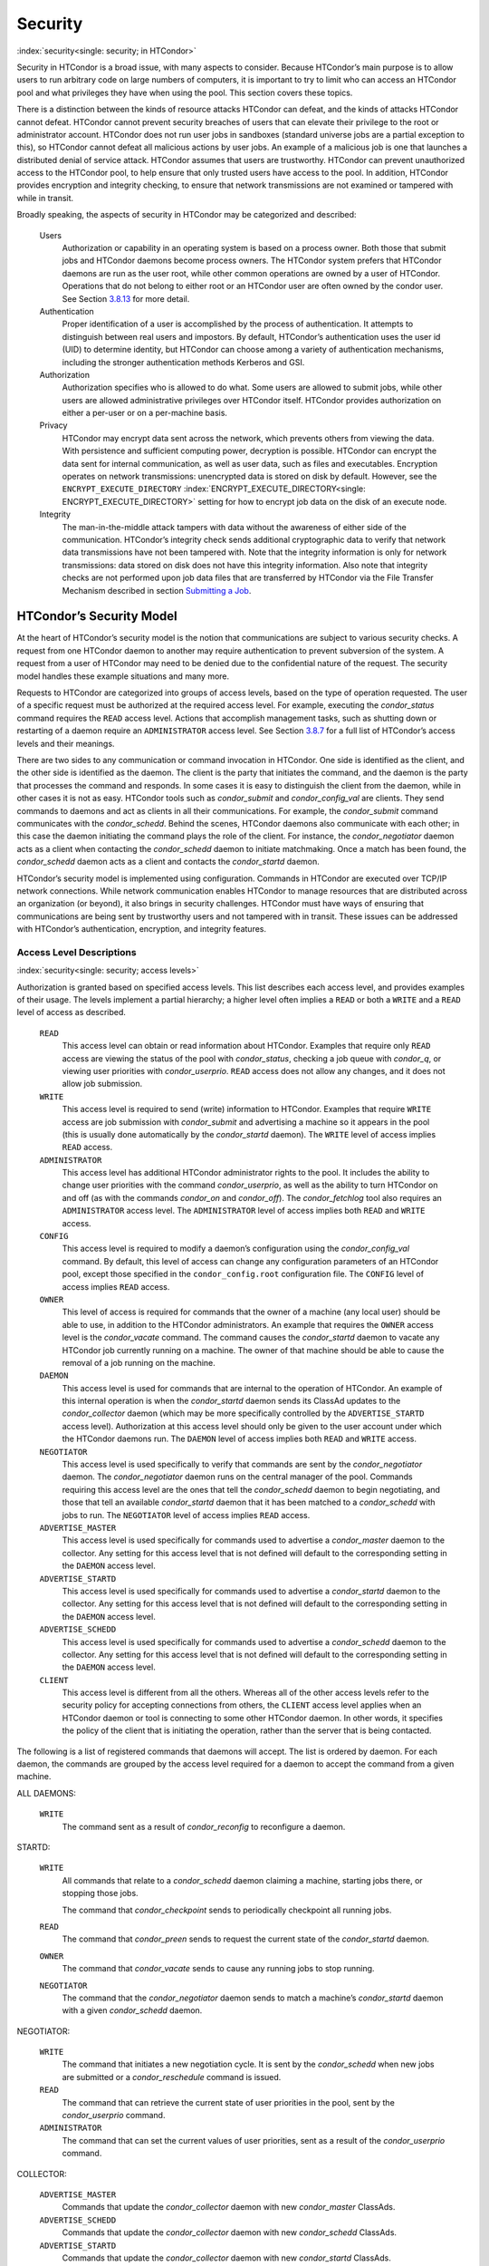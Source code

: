       

Security
========

:index:`security<single: security; in HTCondor>`

Security in HTCondor is a broad issue, with many aspects to consider.
Because HTCondor’s main purpose is to allow users to run arbitrary code
on large numbers of computers, it is important to try to limit who can
access an HTCondor pool and what privileges they have when using the
pool. This section covers these topics.

There is a distinction between the kinds of resource attacks HTCondor
can defeat, and the kinds of attacks HTCondor cannot defeat. HTCondor
cannot prevent security breaches of users that can elevate their
privilege to the root or administrator account. HTCondor does not run
user jobs in sandboxes (standard universe jobs are a partial exception
to this), so HTCondor cannot defeat all malicious actions by user jobs.
An example of a malicious job is one that launches a distributed denial
of service attack. HTCondor assumes that users are trustworthy. HTCondor
can prevent unauthorized access to the HTCondor pool, to help ensure
that only trusted users have access to the pool. In addition, HTCondor
provides encryption and integrity checking, to ensure that network
transmissions are not examined or tampered with while in transit.

Broadly speaking, the aspects of security in HTCondor may be categorized
and described:

 Users
    Authorization or capability in an operating system is based on a
    process owner. Both those that submit jobs and HTCondor daemons
    become process owners. The HTCondor system prefers that HTCondor
    daemons are run as the user root, while other common operations are
    owned by a user of HTCondor. Operations that do not belong to either
    root or an HTCondor user are often owned by the condor user. See
    Section \ `3.8.13 <#x36-2960003.8.13>`__ for more detail.
 Authentication
    Proper identification of a user is accomplished by the process of
    authentication. It attempts to distinguish between real users and
    impostors. By default, HTCondor’s authentication uses the user id
    (UID) to determine identity, but HTCondor can choose among a variety
    of authentication mechanisms, including the stronger authentication
    methods Kerberos and GSI.
 Authorization
    Authorization specifies who is allowed to do what. Some users are
    allowed to submit jobs, while other users are allowed administrative
    privileges over HTCondor itself. HTCondor provides authorization on
    either a per-user or on a per-machine basis.
 Privacy
    HTCondor may encrypt data sent across the network, which prevents
    others from viewing the data. With persistence and sufficient
    computing power, decryption is possible. HTCondor can encrypt the
    data sent for internal communication, as well as user data, such as
    files and executables. Encryption operates on network transmissions:
    unencrypted data is stored on disk by default. However, see the
    ``ENCRYPT_EXECUTE_DIRECTORY``
    :index:`ENCRYPT_EXECUTE_DIRECTORY<single: ENCRYPT_EXECUTE_DIRECTORY>` setting for how to encrypt
    job data on the disk of an execute node.
 Integrity
    The man-in-the-middle attack tampers with data without the awareness
    of either side of the communication. HTCondor’s integrity check
    sends additional cryptographic data to verify that network data
    transmissions have not been tampered with. Note that the integrity
    information is only for network transmissions: data stored on disk
    does not have this integrity information. Also note that integrity
    checks are not performed upon job data files that are transferred by
    HTCondor via the File Transfer Mechanism described in
    section \ `Submitting a
    Job <../users-manual/submitting-a-job.html>`__.

HTCondor’s Security Model
-------------------------

At the heart of HTCondor’s security model is the notion that
communications are subject to various security checks. A request from
one HTCondor daemon to another may require authentication to prevent
subversion of the system. A request from a user of HTCondor may need to
be denied due to the confidential nature of the request. The security
model handles these example situations and many more.

Requests to HTCondor are categorized into groups of access levels, based
on the type of operation requested. The user of a specific request must
be authorized at the required access level. For example, executing the
*condor\_status* command requires the ``READ`` access level. Actions
that accomplish management tasks, such as shutting down or restarting of
a daemon require an ``ADMINISTRATOR`` access level. See
Section \ `3.8.7 <#x36-2880003.8.7>`__ for a full list of HTCondor’s
access levels and their meanings.

There are two sides to any communication or command invocation in
HTCondor. One side is identified as the client, and the other side is
identified as the daemon. The client is the party that initiates the
command, and the daemon is the party that processes the command and
responds. In some cases it is easy to distinguish the client from the
daemon, while in other cases it is not as easy. HTCondor tools such as
*condor\_submit* and *condor\_config\_val* are clients. They send
commands to daemons and act as clients in all their communications. For
example, the *condor\_submit* command communicates with the
*condor\_schedd*. Behind the scenes, HTCondor daemons also communicate
with each other; in this case the daemon initiating the command plays
the role of the client. For instance, the *condor\_negotiator* daemon
acts as a client when contacting the *condor\_schedd* daemon to initiate
matchmaking. Once a match has been found, the *condor\_schedd* daemon
acts as a client and contacts the *condor\_startd* daemon.

HTCondor’s security model is implemented using configuration. Commands
in HTCondor are executed over TCP/IP network connections. While network
communication enables HTCondor to manage resources that are distributed
across an organization (or beyond), it also brings in security
challenges. HTCondor must have ways of ensuring that communications are
being sent by trustworthy users and not tampered with in transit. These
issues can be addressed with HTCondor’s authentication, encryption, and
integrity features.

Access Level Descriptions
'''''''''''''''''''''''''

:index:`security<single: security; access levels>`

Authorization is granted based on specified access levels. This list
describes each access level, and provides examples of their usage. The
levels implement a partial hierarchy; a higher level often implies a
``READ`` or both a ``WRITE`` and a ``READ`` level of access as
described.

 ``READ``
    This access level can obtain or read information about HTCondor.
    Examples that require only ``READ`` access are viewing the status of
    the pool with *condor\_status*, checking a job queue with
    *condor\_q*, or viewing user priorities with *condor\_userprio*.
    ``READ`` access does not allow any changes, and it does not allow
    job submission.
 ``WRITE``
    This access level is required to send (write) information to
    HTCondor. Examples that require ``WRITE`` access are job submission
    with *condor\_submit* and advertising a machine so it appears in the
    pool (this is usually done automatically by the *condor\_startd*
    daemon). The ``WRITE`` level of access implies ``READ`` access.
 ``ADMINISTRATOR``
    This access level has additional HTCondor administrator rights to
    the pool. It includes the ability to change user priorities with the
    command *condor\_userprio*, as well as the ability to turn HTCondor
    on and off (as with the commands *condor\_on* and *condor\_off*).
    The *condor\_fetchlog* tool also requires an ``ADMINISTRATOR``
    access level. The ``ADMINISTRATOR`` level of access implies both
    ``READ`` and ``WRITE`` access.
 ``CONFIG``
    This access level is required to modify a daemon’s configuration
    using the *condor\_config\_val* command. By default, this level of
    access can change any configuration parameters of an HTCondor pool,
    except those specified in the ``condor_config.root`` configuration
    file. The ``CONFIG`` level of access implies ``READ`` access.
 ``OWNER``
    This level of access is required for commands that the owner of a
    machine (any local user) should be able to use, in addition to the
    HTCondor administrators. An example that requires the ``OWNER``
    access level is the *condor\_vacate* command. The command causes the
    *condor\_startd* daemon to vacate any HTCondor job currently running
    on a machine. The owner of that machine should be able to cause the
    removal of a job running on the machine.
 ``DAEMON``
    This access level is used for commands that are internal to the
    operation of HTCondor. An example of this internal operation is when
    the *condor\_startd* daemon sends its ClassAd updates to the
    *condor\_collector* daemon (which may be more specifically
    controlled by the ``ADVERTISE_STARTD`` access level). Authorization
    at this access level should only be given to the user account under
    which the HTCondor daemons run. The ``DAEMON`` level of access
    implies both ``READ`` and ``WRITE`` access.
 ``NEGOTIATOR``
    This access level is used specifically to verify that commands are
    sent by the *condor\_negotiator* daemon. The *condor\_negotiator*
    daemon runs on the central manager of the pool. Commands requiring
    this access level are the ones that tell the *condor\_schedd* daemon
    to begin negotiating, and those that tell an available
    *condor\_startd* daemon that it has been matched to a
    *condor\_schedd* with jobs to run. The ``NEGOTIATOR`` level of
    access implies ``READ`` access.
 ``ADVERTISE_MASTER``
    This access level is used specifically for commands used to
    advertise a *condor\_master* daemon to the collector. Any setting
    for this access level that is not defined will default to the
    corresponding setting in the ``DAEMON`` access level.
 ``ADVERTISE_STARTD``
    This access level is used specifically for commands used to
    advertise a *condor\_startd* daemon to the collector. Any setting
    for this access level that is not defined will default to the
    corresponding setting in the ``DAEMON`` access level.
 ``ADVERTISE_SCHEDD``
    This access level is used specifically for commands used to
    advertise a *condor\_schedd* daemon to the collector. Any setting
    for this access level that is not defined will default to the
    corresponding setting in the ``DAEMON`` access level.
 ``CLIENT``
    This access level is different from all the others. Whereas all of
    the other access levels refer to the security policy for accepting
    connections from others, the ``CLIENT`` access level applies when an
    HTCondor daemon or tool is connecting to some other HTCondor daemon.
    In other words, it specifies the policy of the client that is
    initiating the operation, rather than the server that is being
    contacted.

The following is a list of registered commands that daemons will accept.
The list is ordered by daemon. For each daemon, the commands are grouped
by the access level required for a daemon to accept the command from a
given machine.

ALL DAEMONS:

 ``WRITE``
    The command sent as a result of *condor\_reconfig* to reconfigure a
    daemon.

STARTD:

 ``WRITE``
    All commands that relate to a *condor\_schedd* daemon claiming a
    machine, starting jobs there, or stopping those jobs.

    The command that *condor\_checkpoint* sends to periodically
    checkpoint all running jobs.

 ``READ``
    The command that *condor\_preen* sends to request the current state
    of the *condor\_startd* daemon.

 ``OWNER``
    The command that *condor\_vacate* sends to cause any running jobs to
    stop running.
 ``NEGOTIATOR``
    The command that the *condor\_negotiator* daemon sends to match a
    machine’s *condor\_startd* daemon with a given *condor\_schedd*
    daemon.

NEGOTIATOR:

 ``WRITE``
    The command that initiates a new negotiation cycle. It is sent by
    the *condor\_schedd* when new jobs are submitted or a
    *condor\_reschedule* command is issued.
 ``READ``
    The command that can retrieve the current state of user priorities
    in the pool, sent by the *condor\_userprio* command.
 ``ADMINISTRATOR``
    The command that can set the current values of user priorities, sent
    as a result of the *condor\_userprio* command.

COLLECTOR:

 ``ADVERTISE_MASTER``
    Commands that update the *condor\_collector* daemon with new
    *condor\_master* ClassAds.
 ``ADVERTISE_SCHEDD``
    Commands that update the *condor\_collector* daemon with new
    *condor\_schedd* ClassAds.
 ``ADVERTISE_STARTD``
    Commands that update the *condor\_collector* daemon with new
    *condor\_startd* ClassAds.
 ``DAEMON``
    All other commands that update the *condor\_collector* daemon with
    new ClassAds. Note that the specific access levels such as
    ``ADVERTISE_STARTD`` default to the ``DAEMON`` settings, which in
    turn defaults to ``WRITE``.
 ``READ``
    All commands that query the *condor\_collector* daemon for ClassAds.

SCHEDD:

 ``NEGOTIATOR``
    The command that the *condor\_negotiator* sends to begin negotiating
    with this *condor\_schedd* to match its jobs with available
    *condor\_startds*.
 ``WRITE``
    The command which *condor\_reschedule* sends to the *condor\_schedd*
    to get it to update the *condor\_collector* with a current ClassAd
    and begin a negotiation cycle.

    The commands which write information into the job queue (such as
    *condor\_submit* and *condor\_hold*). Note that for most commands
    which attempt to write to the job queue, HTCondor will perform an
    additional user-level authentication step. This additional
    user-level authentication prevents, for example, an ordinary user
    from removing a different user’s jobs.

 ``READ``
    The command from any tool to view the status of the job queue.

    The commands that a *condor\_startd* sends to the *condor\_schedd*
    when the *condor\_schedd* daemon’s claim is being preempted and also
    when the lease on the claim is renewed. These operations only
    require ``READ`` access, rather than ``DAEMON`` in order to limit
    the level of trust that the *condor\_schedd* must have for the
    *condor\_startd*. Success of these commands is only possible if the
    *condor\_startd* knows the secret claim id, so effectively,
    authorization for these commands is more specific than HTCondor’s
    general security model implies. The *condor\_schedd* automatically
    grants the *condor\_startd* ``READ`` access for the duration of the
    claim. Therefore, if one desires to only authorize specific execute
    machines to run jobs, one must either limit which machines are
    allowed to advertise themselves to the pool (most common) or
    configure the *condor\_schedd*\ ’s ``ALLOW_CLIENT``
    :index:`ALLOW_CLIENT<single: ALLOW_CLIENT>` setting to only allow connections from
    the *condor\_schedd* to the trusted execute machines.

MASTER: All commands are registered with ``ADMINISTRATOR`` access:

 restart
    : Master restarts itself (and all its children)
 off
    : Master shuts down all its children
 off -master
    : Master shuts down all its children and exits
 on
    : Master spawns all the daemons it is configured to spawn

Security Negotiation
--------------------

Because of the wide range of environments and security demands
necessary, HTCondor must be flexible. Configuration provides this
flexibility. The process by which HTCondor determines the security
settings that will be used when a connection is established is called
security negotiation. Security negotiation’s primary purpose is to
determine which of the features of authentication, encryption, and
integrity checking will be enabled for a connection. In addition, since
HTCondor supports multiple technologies for authentication and
encryption, security negotiation also determines which technology is
chosen for the connection.

Security negotiation is a completely separate process from matchmaking,
and should not be confused with any specific function of the
*condor\_negotiator* daemon. Security negotiation occurs when one
HTCondor daemon or tool initiates communication with another HTCondor
daemon, to determine the security settings by which the communication
will be ruled. The *condor\_negotiator* daemon does negotiation, whereby
queued jobs and available machines within a pool go through the process
of matchmaking (deciding out which machines will run which jobs).

Configuration
'''''''''''''

The configuration macro names that determine what features will be used
during client-daemon communication follow the pattern:

::

        SEC_<context>_<feature>

The <feature> portion of the macro name determines which security
feature’s policy is being set. <feature> may be any one of

::

        AUTHENTICATION 
        ENCRYPTION 
        INTEGRITY 
        NEGOTIATION

The <context> component of the security policy macros can be used to
craft a fine-grained security policy based on the type of communication
taking place. <context> may be any one of

::

        CLIENT 
        READ 
        WRITE 
        ADMINISTRATOR 
        CONFIG 
        OWNER 
        DAEMON 
        NEGOTIATOR 
        ADVERTISE_MASTER 
        ADVERTISE_STARTD 
        ADVERTISE_SCHEDD 
        DEFAULT

Any of these constructed configuration macros may be set to any of the
following values:

::

        REQUIRED 
        PREFERRED 
        OPTIONAL 
        NEVER

Security negotiation resolves various client-daemon combinations of
desired security features in order to set a policy.

As an example, consider Frida the scientist. Frida wants to avoid
authentication when possible. She sets

::

        SEC_DEFAULT_AUTHENTICATION = OPTIONAL

The machine running the *condor\_schedd* to which Frida will remotely
submit jobs, however, is operated by a security-conscious system
administrator who dutifully sets:

::

        SEC_DEFAULT_AUTHENTICATION = REQUIRED

When Frida submits her jobs, HTCondor’s security negotiation determines
that authentication will be used, and allows the command to continue.
This example illustrates the point that the most restrictive security
policy sets the levels of security enforced. There is actually more to
the understanding of this scenario. Some HTCondor commands, such as the
use of *condor\_submit* to submit jobs always require authentication of
the submitter, no matter what the policy says. This is because the
identity of the submitter needs to be known in order to carry out the
operation. Others commands, such as *condor\_q*, do not always require
authentication, so in the above example, the server’s policy would force
Frida’s *condor\_q* queries to be authenticated, whereas a different
policy could allow *condor\_q* to happen without any authentication.

Whether or not security negotiation occurs depends on the setting at
both the client and daemon side of the configuration variable(s) defined
by ``SEC_*_NEGOTIATION``. ``SEC_DEFAULT_NEGOTIATION`` is a variable
representing the entire set of configuration variables for
``NEGOTIATION``. For the client side setting, the only definitions that
make sense are ``REQUIRED`` and ``NEVER``. For the daemon side setting,
the ``PREFERRED`` value makes no sense. Table \ `3.2 <#x36-2720012>`__
shows how security negotiation resolves various client-daemon
combinations of security negotiation policy settings. Within the table,
Yes means the security negotiation will take place. No means it will
not. Fail means that the policy settings are incompatible and the
communication cannot continue.

--------------

+-----------+------------+--------+-------+--------+
| Client    | NEVER      | No     | No    | Fail   |
+-----------+------------+--------+-------+--------+
| Setting   | REQUIRED   | Fail   | Yes   | Yes    |
+-----------+------------+--------+-------+--------+

| 

Table 3.2: Resolution of security negotiation.

--------------

Enabling authentication, encryption, and integrity checks is dependent
on security negotiation taking place. The enabled security negotiation
further sets the policy for these other features.
Table \ `3.3 <#x36-2720023>`__ shows how security features are resolved
for client-daemon combinations of security feature policy settings. Like
Table \ `3.2 <#x36-2720012>`__, Yes means the feature will be utilized.
No means it will not. Fail implies incompatibility and the feature
cannot be resolved.

--------------

+-----------+-------------+--------+-------+-------+-------+
| Client    | OPTIONAL    | No     | No    | Yes   | Yes   |
+-----------+-------------+--------+-------+-------+-------+
| Setting   | PREFERRED   | No     | Yes   | Yes   | Yes   |
+-----------+-------------+--------+-------+-------+-------+
|           | REQUIRED    | Fail   | Yes   | Yes   | Yes   |
+-----------+-------------+--------+-------+-------+-------+

| 

Table 3.3: Resolution of security features.

--------------

The enabling of encryption and/or integrity checks is dependent on
authentication taking place. The authentication provides a key exchange.
The key is needed for both encryption and integrity checks.

Setting SEC\_CLIENT\_<feature> determines the policy for all outgoing
commands. The policy for incoming commands (the daemon side of the
communication) takes a more fine-grained approach that implements a set
of access levels for the received command. For example, it is desirable
to have all incoming administrative requests require authentication.
Inquiries on pool status may not be so restrictive. To implement this,
the administrator configures the policy:

::

    SEC_ADMINISTRATOR_AUTHENTICATION = REQUIRED 
    SEC_READ_AUTHENTICATION          = OPTIONAL

The DEFAULT value for <context> provides a way to set a policy for all
access levels (READ, WRITE, etc.) that do not have a specific
configuration variable defined. In addition, some access levels will
default to the settings specified for other access levels. For example,
``ADVERTISE_STARTD`` defaults to ``DAEMON``, and ``DAEMON`` defaults to
``WRITE``, which then defaults to the general DEFAULT setting.

Configuration for Security Methods
''''''''''''''''''''''''''''''''''

Authentication and encryption can each be accomplished by a variety of
methods or technologies. Which method is utilized is determined during
security negotiation.

The configuration macros that determine the methods to use for
authentication and/or encryption are

::

    SEC_<context>_AUTHENTICATION_METHODS 
    SEC_<context>_CRYPTO_METHODS

These macros are defined by a comma or space delimited list of possible
methods to use. Section `3.8.3 <#x36-2740003.8.3>`__ lists all
implemented authentication methods. Section `3.8.5 <#x36-2860003.8.5>`__
lists all implemented encryption methods.

Authentication
--------------

:index:`authentication<single: authentication>` :index:`security<single: security; authentication>`

The client side of any communication uses one of two macros to specify
whether authentication is to occur:
:index:`SEC_DEFAULT_AUTHENTICATION<single: SEC_DEFAULT_AUTHENTICATION>`
:index:`SEC_CLIENT_AUTHENTICATION<single: SEC_CLIENT_AUTHENTICATION>`

::

        SEC_DEFAULT_AUTHENTICATION 
        SEC_CLIENT_AUTHENTICATION

For the daemon side, there are a larger number of macros to specify
whether authentication is to take place, based upon the necessary access
level: :index:`SEC_DEFAULT_AUTHENTICATION<single: SEC_DEFAULT_AUTHENTICATION>`
:index:`SEC_READ_AUTHENTICATION<single: SEC_READ_AUTHENTICATION>`
:index:`SEC_WRITE_AUTHENTICATION<single: SEC_WRITE_AUTHENTICATION>`
:index:`SEC_ADMINISTRATOR_AUTHENTICATION<single: SEC_ADMINISTRATOR_AUTHENTICATION>`
:index:`SEC_CONFIG_AUTHENTICATION<single: SEC_CONFIG_AUTHENTICATION>`
:index:`SEC_OWNER_AUTHENTICATION<single: SEC_OWNER_AUTHENTICATION>`
:index:`SEC_DAEMON_AUTHENTICATION<single: SEC_DAEMON_AUTHENTICATION>`
:index:`SEC_NEGOTIATOR_AUTHENTICATION<single: SEC_NEGOTIATOR_AUTHENTICATION>`
:index:`SEC_ADVERTISE_MASTER_AUTHENTICATION<single: SEC_ADVERTISE_MASTER_AUTHENTICATION>`
:index:`SEC_ADVERTISE_STARTD_AUTHENTICATION<single: SEC_ADVERTISE_STARTD_AUTHENTICATION>`
:index:`SEC_ADVERTISE_SCHEDD_AUTHENTICATION<single: SEC_ADVERTISE_SCHEDD_AUTHENTICATION>`

::

        SEC_DEFAULT_AUTHENTICATION 
        SEC_READ_AUTHENTICATION 
        SEC_WRITE_AUTHENTICATION 
        SEC_ADMINISTRATOR_AUTHENTICATION 
        SEC_CONFIG_AUTHENTICATION 
        SEC_OWNER_AUTHENTICATION 
        SEC_DAEMON_AUTHENTICATION 
        SEC_NEGOTIATOR_AUTHENTICATION 
        SEC_ADVERTISE_MASTER_AUTHENTICATION 
        SEC_ADVERTISE_STARTD_AUTHENTICATION 
        SEC_ADVERTISE_SCHEDD_AUTHENTICATION

As an example, the macro defined in the configuration file for a daemon
as

::

    SEC_WRITE_AUTHENTICATION = REQUIRED

signifies that the daemon must authenticate the client for any
communication that requires the ``WRITE`` access level. If the daemon’s
configuration contains

::

    SEC_DEFAULT_AUTHENTICATION = REQUIRED

and does not contain any other security configuration for
AUTHENTICATION, then this default defines the daemon’s needs for
authentication over all access levels. Where a specific macro is
defined, the more specific value takes precedence over the default
definition.

If authentication is to be done, then the communicating parties must
negotiate a mutually acceptable method of authentication to be used. A
list of acceptable methods may be provided by the client, using the
macros :index:`SEC_DEFAULT_AUTHENTICATION_METHODS<single: SEC_DEFAULT_AUTHENTICATION_METHODS>`
:index:`SEC_CLIENT_AUTHENTICATION_METHODS<single: SEC_CLIENT_AUTHENTICATION_METHODS>`

::

        SEC_DEFAULT_AUTHENTICATION_METHODS 
        SEC_CLIENT_AUTHENTICATION_METHODS

A list of acceptable methods may be provided by the daemon, using the
macros :index:`SEC_DEFAULT_AUTHENTICATION_METHODS<single: SEC_DEFAULT_AUTHENTICATION_METHODS>`
:index:`SEC_READ_AUTHENTICATION_METHODS<single: SEC_READ_AUTHENTICATION_METHODS>`
:index:`SEC_WRITE_AUTHENTICATION_METHODS<single: SEC_WRITE_AUTHENTICATION_METHODS>`
:index:`SEC_ADMINISTRATOR_AUTHENTICATION_METHODS<single: SEC_ADMINISTRATOR_AUTHENTICATION_METHODS>`
:index:`SEC_DAEMON_AUTHENTICATION_METHODS<single: SEC_DAEMON_AUTHENTICATION_METHODS>`
:index:`SEC_CONFIG_AUTHENTICATION_METHODS<single: SEC_CONFIG_AUTHENTICATION_METHODS>`
:index:`SEC_OWNER_AUTHENTICATION_METHODS<single: SEC_OWNER_AUTHENTICATION_METHODS>`
:index:`SEC_NEGOTIATOR_AUTHENTICATION_METHODS<single: SEC_NEGOTIATOR_AUTHENTICATION_METHODS>`
:index:`SEC_ADVERTISE_MASTER_AUTHENTICATION_METHODS<single: SEC_ADVERTISE_MASTER_AUTHENTICATION_METHODS>`
:index:`SEC_ADVERTISE_STARTD_AUTHENTICATION_METHODS<single: SEC_ADVERTISE_STARTD_AUTHENTICATION_METHODS>`
:index:`SEC_ADVERTISE_SCHEDD_AUTHENTICATION_METHODS<single: SEC_ADVERTISE_SCHEDD_AUTHENTICATION_METHODS>`

::

        SEC_DEFAULT_AUTHENTICATION_METHODS 
        SEC_READ_AUTHENTICATION_METHODS 
        SEC_WRITE_AUTHENTICATION_METHODS 
        SEC_ADMINISTRATOR_AUTHENTICATION_METHODS 
        SEC_CONFIG_AUTHENTICATION_METHODS 
        SEC_OWNER_AUTHENTICATION_METHODS 
        SEC_DAEMON_AUTHENTICATION_METHODS 
        SEC_NEGOTIATOR_AUTHENTICATION_METHODS 
        SEC_ADVERTISE_MASTER_AUTHENTICATION_METHODS 
        SEC_ADVERTISE_STARTD_AUTHENTICATION_METHODS 
        SEC_ADVERTISE_SCHEDD_AUTHENTICATION_METHODS

The methods are given as a comma-separated list of acceptable values.
These variables list the authentication methods that are available to be
used. The ordering of the list defines preference; the first item in the
list indicates the highest preference. As not all of the authentication
methods work on Windows platforms, which ones do not work on Windows are
indicated in the following list of defined values:

::

        GSI       (not available on Windows platforms) 
        SSL 
        KERBEROS 
        PASSWORD 
        FS        (not available on Windows platforms) 
        FS_REMOTE (not available on Windows platforms) 
        NTSSPI 
        MUNGE 
        CLAIMTOBE 
        ANONYMOUS

For example, a client may be configured with:

::

    SEC_CLIENT_AUTHENTICATION_METHODS = FS, GSI

and a daemon the client is trying to contact with:

::

    SEC_DEFAULT_AUTHENTICATION_METHODS = GSI

Security negotiation will determine that GSI authentication is the only
compatible choice. If there are multiple compatible authentication
methods, security negotiation will make a list of acceptable methods and
they will be tried in order until one succeeds.

As another example, the macro

::

    SEC_DEFAULT_AUTHENTICATION_METHODS = KERBEROS, NTSSPI

indicates that either Kerberos or Windows authentication may be used,
but Kerberos is preferred over Windows. Note that if the client and
daemon agree that multiple authentication methods may be used, then they
are tried in turn. For instance, if they both agree that Kerberos or
NTSSPI may be used, then Kerberos will be tried first, and if there is a
failure for any reason, then NTSSPI will be tried.

An additional specialized method of authentication exists for
communication between the *condor\_schedd* and *condor\_startd*. It is
especially useful when operating at large scale over high latency
networks or in situations where it is inconvenient to set up one of the
other methods of strong authentication between the submit and execute
daemons. See the description of
``SEC_ENABLE_MATCH_PASSWORD_AUTHENTICATION`` on
`794 <ConfigurationMacros.html#x33-2200003.5.24>`__ for details.

If the configuration for a machine does not define any variable for
``SEC_<access-level>_AUTHENTICATION``, then HTCondor uses a default
value of OPTIONAL. Authentication will be required for any operation
which modifies the job queue, such as *condor\_qedit* and *condor\_rm*.
If the configuration for a machine does not define any variable for
``SEC_<access-level>_AUTHENTICATION_METHODS``, the default value for a
Unix machine is FS, KERBEROS, GSI. This default value for a Windows
machine is NTSSPI, KERBEROS, GSI.

GSI Authentication
''''''''''''''''''

:index:`authentication<single: authentication; GSI>`

The GSI (Grid Security Infrastructure) protocol provides an avenue for
HTCondor to do PKI-based (Public Key Infrastructure) authentication
using X.509 certificates. The basics of GSI are well-documented
elsewhere, such as `http://www.globus.org/ <http://www.globus.org/>`__.

A simple introduction to this type of authentication defines HTCondor’s
use of terminology, and it illuminates the needed items that HTCondor
must access to do this authentication. Assume that A authenticates to B.
In this example, A is the client, and B is the daemon within their
communication. This example’s one-way authentication implies that B is
verifying the identity of A, using the certificate A provides, and
utilizing B’s own set of trusted CAs (Certification Authorities). Client
A provides its certificate (or proxy) to daemon B. B does two things: B
checks that the certificate is valid, and B checks to see that the CA
that signed A’s certificate is one that B trusts.

For the GSI authentication protocol, an X.509 certificate is required.
:index:`certificate<single: certificate; X.509>`\ Files with predetermined names hold a
certificate, a key, and optionally, a proxy. A separate directory has
one or more files that become the list of trusted CAs.

Allowing HTCondor to do this GSI authentication requires knowledge of
the locations of the client A’s certificate and the daemon B’s list of
trusted CAs. When one side of the communication (as either client A or
daemon B) is an HTCondor daemon, these locations are determined by
configuration or by default locations. When one side of the
communication (as a client A) is a user of HTCondor (the process owner
of an HTCondor tool, for example *condor\_submit*), these locations are
determined by the pre-set values of environment variables or by default
locations.

 GSI certificate locations for HTCondor daemons
    For an HTCondor daemon, the certificate may be a single host
    certificate, :index:`host certificate<single: host certificate>`\ and all HTCondor
    daemons on the same machine may share the same certificate. In some
    cases, the certificate can also be copied to other machines, where
    local copies are necessary. This may occur only in cases where a
    single host certificate can match multiple host names, something
    that is beyond the scope of this manual. The certificates must be
    protected by access rights to files, since the password file is not
    encrypted.

    The specification of the location of the necessary files through
    configuration uses the following precedence.

    #. Configuration variable ``GSI_DAEMON_DIRECTORY``
       :index:`GSI_DAEMON_DIRECTORY<single: GSI_DAEMON_DIRECTORY>` gives the complete path name
       to the directory that contains the certificate, key, and
       directory with trusted CAs. HTCondor uses this directory as
       follows in its construction of the following configuration
       variables:

       ::

           GSI_DAEMON_CERT           = $(GSI_DAEMON_DIRECTORY)/hostcert.pem 
           GSI_DAEMON_KEY            = $(GSI_DAEMON_DIRECTORY)/hostkey.pem 
           GSI_DAEMON_TRUSTED_CA_DIR = $(GSI_DAEMON_DIRECTORY)/certificates

       Note that no proxy is assumed in this case.

    #. If the ``GSI_DAEMON_DIRECTORY`` is not defined, or when defined,
       the location may be overridden with specific configuration
       variables that specify the complete path and file name of the
       certificate with

           ``GSI_DAEMON_CERT`` :index:`GSI_DAEMON_CERT<single: GSI_DAEMON_CERT>`

       the key with

           ``GSI_DAEMON_KEY`` :index:`GSI_DAEMON_KEY<single: GSI_DAEMON_KEY>`

       a proxy with

           ``GSI_DAEMON_PROXY`` :index:`GSI_DAEMON_PROXY<single: GSI_DAEMON_PROXY>`

       the complete path to the directory containing the list of trusted
       CAs with

           ``GSI_DAEMON_TRUSTED_CA_DIR``
           :index:`GSI_DAEMON_TRUSTED_CA_DIR<single: GSI_DAEMON_TRUSTED_CA_DIR>`

    #. The default location assumed is ``/etc/grid-security``. Note that
       this implemented by setting the value of
       ``GSI_DAEMON_DIRECTORY``.

    When a daemon acts as the client within authentication, the daemon
    needs a listing of those from which it will accept certificates.
    This is done with ``GSI_DAEMON_NAME``. This name is specified with
    the following format

    ::

        GSI_DAEMON_NAME = /X.509/name/of/server/1,/X.509/name/of/server/2,...

    :index:`authentication<single: authentication; unified map file>`

    HTCondor will also need a way to map an X.509 distinguished name to
    an HTCondor user id. There are two ways to accomplish this mapping.
    For a first way to specify the mapping, see
    section \ `3.8.4 <#x36-2850003.8.4>`__ to use HTCondor’s unified map
    file. The second way to do the mapping is within an
    administrator-maintained GSI-specific file called an X.509 map file,
    mapping from X.509 Distinguished Name (DN) to HTCondor user id. It
    is similar to a Globus grid map file, except that it is only used
    for mapping to a user id, not for authorization. If the user names
    in the map file do not specify a domain for the user (specification
    would appear as user@domain), then the value of ``UID_DOMAIN`` is
    used. Entries (lines) in the file each contain two items. The first
    item in an entry is the X.509 certificate subject name, and it is
    enclosed in double quote marks (using the character "). The second
    item is the HTCondor user id. The two items in an entry are
    separated by tab or space character(s). Here is an example of an
    entry in an X.509 map file. Entries must be on a single line; this
    example is broken onto two lines for formatting reasons.

    ::

        "/C=US/O=Globus/O=University of Wisconsin/ 
        OU=Computer Sciences Department/CN=Alice Smith" asmith

    HTCondor finds the map file in one of three ways. If the
    configuration variable ``GRIDMAP`` :index:`GRIDMAP<single: GRIDMAP>` is
    defined, it gives the full path name to the map file. When not
    defined, HTCondor looks for the map file in

    ::

        $(GSI_DAEMON_DIRECTORY)/grid-mapfile

    If ``GSI_DAEMON_DIRECTORY`` :index:`GSI_DAEMON_DIRECTORY<single: GSI_DAEMON_DIRECTORY>` is
    not defined, then the third place HTCondor looks for the map file is
    given by

    ::

        /etc/grid-security/grid-mapfile

 GSI certificate locations for Users
    The user specifies the location of a certificate, proxy, etc. in one
    of two ways:

    #. Environment variables give the location of necessary items.

       ``X509_USER_PROXY`` gives the path and file name of the proxy.
       This proxy will have been created using the *grid-proxy-init*
       program, which will place the proxy in the ``/tmp`` directory
       with the file name being determined by the format:

       ::

             /tmp/x509up_uXXXX 
             

       The specific file name is given by substituting the XXXX
       characters with the UID of the user. Note that when a valid proxy
       is used, the certificate and key locations are not needed.

       ``X509_USER_CERT`` gives the path and file name of the
       certificate. It is also used if a proxy location has been
       checked, but the proxy is no longer valid.

       ``X509_USER_KEY`` gives the path and file name of the key. Note
       that most keys are password encrypted, such that knowing the
       location could not lead to using the key.

       ``X509_CERT_DIR`` gives the path to the directory containing the
       list of trusted CAs.

    #. Without environment variables to give locations of necessary
       certificate information, HTCondor uses a default directory for
       the user. This directory is given by

       ::

           $(HOME)/.globus

 Example GSI Security Configuration
    Here is an example portion of the configuration file that would
    enable and require GSI authentication, along with a minimal set of
    other variables to make it work.

    ::

        SEC_DEFAULT_AUTHENTICATION = REQUIRED 
        SEC_DEFAULT_AUTHENTICATION_METHODS = GSI 
        SEC_DEFAULT_INTEGRITY = REQUIRED 
        GSI_DAEMON_DIRECTORY = /etc/grid-security 
        GRIDMAP = /etc/grid-security/grid-mapfile 
         
        # authorize based on user names produced by the map file 
        ALLOW_READ = *@cs.wisc.edu/*.cs.wisc.edu 
        ALLOW_DAEMON = condor@cs.wisc.edu/*.cs.wisc.edu 
        ALLOW_NEGOTIATOR = condor@cs.wisc.edu/condor.cs.wisc.edu, \ 
                           condor@cs.wisc.edu/condor2.cs.wisc.edu 
        ALLOW_ADMINISTRATOR = condor-admin@cs.wisc.edu/*.cs.wisc.edu 
         
        # condor daemon certificate(s) trusted by condor tools and daemons 
        # when connecting to other condor daemons 
        GSI_DAEMON_NAME = /C=US/O=Condor/O=UW/OU=CS/CN=condor@cs.wisc.edu 
         
        # clear out any host-based authorizations 
        # (unnecessary if you leave authentication REQUIRED, 
        #  but useful if you make it optional and want to 
        #  allow some unauthenticated operations, such as 
        #  ALLOW_READ = */*.cs.wisc.edu) 
        HOSTALLOW_READ = 
        HOSTALLOW_WRITE = 
        HOSTALLOW_NEGOTIATOR = 
        HOSTALLOW_ADMINISTRATOR =

    The ``SEC_DEFAULT_AUTHENTICATION`` macro specifies that
    authentication is required for all communications. This single macro
    covers all communications, but could be replaced with a set of
    macros that require authentication for only specific communications.

    The macro ``GSI_DAEMON_DIRECTORY`` is specified to give HTCondor a
    single place to find the daemon’s certificate. This path may be a
    directory on a shared file system such as AFS. Alternatively, this
    path name can point to local copies of the certificate stored in a
    local file system.

    The macro ``GRIDMAP`` specifies the file to use for mapping GSI
    names to user names within HTCondor. For example, it might look like
    this:

    ::

        "/C=US/O=Condor/O=UW/OU=CS/CN=condor@cs.wisc.edu" condor@cs.wisc.edu

    Additional mappings would be needed for the users who submit jobs to
    the pool or who issue administrative commands.

SSL Authentication
''''''''''''''''''

:index:`authentication<single: authentication; SSL>`

SSL authentication is similar to GSI authentication, but without GSI’s
delegation (proxy) capabilities. SSL utilizes X.509 certificates.

All SSL authentication is mutual authentication in HTCondor. This means
that when SSL authentication is used and when one process communicates
with another, each process must be able to verify the signature on the
certificate presented by the other process. The process that initiates
the connection is the client, and the process that receives the
connection is the server. For example, when a *condor\_startd* daemon
authenticates with a *condor\_collector* daemon to provide a machine
ClassAd, the *condor\_startd* daemon initiates the connection and acts
as the client, and the *condor\_collector* daemon acts as the server.

The names and locations of keys and certificates for clients, servers,
and the files used to specify trusted certificate authorities (CAs) are
defined by settings in the configuration files. The contents of the
files are identical in format and interpretation to those used by other
systems which use SSL, such as Apache httpd.

The configuration variables ``AUTH_SSL_CLIENT_CERTFILE``
:index:`AUTH_SSL_CLIENT_CERTFILE<single: AUTH_SSL_CLIENT_CERTFILE>` and ``AUTH_SSL_SERVER_CERTFILE``
:index:`AUTH_SSL_SERVER_CERTFILE<single: AUTH_SSL_SERVER_CERTFILE>` specify the file location for
the certificate file for the initiator and recipient of connections,
respectively. Similarly, the configuration variables
``AUTH_SSL_CLIENT_KEYFILE`` :index:`AUTH_SSL_CLIENT_KEYFILE<single: AUTH_SSL_CLIENT_KEYFILE>` and
``AUTH_SSL_SERVER_KEYFILE`` :index:`AUTH_SSL_SERVER_KEYFILE<single: AUTH_SSL_SERVER_KEYFILE>`
specify the locations for keys.

The configuration variables ``AUTH_SSL_SERVER_CAFILE``
:index:`AUTH_SSL_SERVER_CAFILE<single: AUTH_SSL_SERVER_CAFILE>` and ``AUTH_SSL_CLIENT_CAFILE``
:index:`AUTH_SSL_CLIENT_CAFILE<single: AUTH_SSL_CLIENT_CAFILE>` each specify a path and file name,
providing the location of a file containing one or more certificates
issued by trusted certificate authorities. Similarly,
``AUTH_SSL_SERVER_CADIR`` :index:`AUTH_SSL_SERVER_CADIR<single: AUTH_SSL_SERVER_CADIR>` and
``AUTH_SSL_CLIENT_CADIR`` :index:`AUTH_SSL_CLIENT_CADIR<single: AUTH_SSL_CLIENT_CADIR>` each
specify a directory with one or more files, each which may contain a
single CA certificate. The directories must be prepared using the
OpenSSL ``c_rehash`` utility.

Kerberos Authentication
'''''''''''''''''''''''

:index:`authentication<single: authentication; Kerberos>`
:index:`Kerberos authentication<single: Kerberos authentication>`

If Kerberos is used for authentication, then a mapping from a Kerberos
domain (called a realm) to an HTCondor UID domain is necessary. There
are two ways to accomplish this mapping. For a first way to specify the
mapping, see section \ `3.8.4 <#x36-2850003.8.4>`__ to use HTCondor’s
unified map file. A second way to specify the mapping defines the
configuration variable ``KERBEROS_MAP_FILE``
:index:`KERBEROS_MAP_FILE<single: KERBEROS_MAP_FILE>` to define a path to an
administrator-maintained Kerberos-specific map file. The configuration
syntax is

::

    KERBEROS_MAP_FILE = /path/to/etc/condor.kmap

Lines within this map file have the syntax

::

       KERB.REALM = UID.domain.name

Here are two lines from a map file to use as an example:

::

       CS.WISC.EDU   = cs.wisc.edu 
       ENGR.WISC.EDU = ee.wisc.edu

If a ``KERBEROS_MAP_FILE`` configuration variable is defined and set,
then all permitted realms must be explicitly mapped. If no map file is
specified, then HTCondor assumes that the Kerberos realm is the same as
the HTCondor UID domain.
:index:`authentication<single: authentication; Kerberos principal>`

The configuration variable ``KERBEROS_SERVER_PRINCIPAL``
:index:`KERBEROS_SERVER_PRINCIPAL<single: KERBEROS_SERVER_PRINCIPAL>` defines the name of a Kerberos
principal. If ``KERBEROS_SERVER_PRINCIPAL`` is not defined, then the
default value used is host. A principal specifies a unique name to which
a set of credentials may be assigned.

HTCondor takes the specified (or default) principal and appends a slash
character, the host name, an ’@’ (at sign character), and the Kerberos
realm. As an example, the configuration

::

    KERBEROS_SERVER_PRINCIPAL = condor-daemon

results in HTCondor’s use of

::

    condor-daemon/the.host.name@YOUR.KERB.REALM

as the server principal.

Here is an example of configuration settings that use Kerberos for
authentication and require authentication of all communications of the
write or administrator access level.

::

    SEC_WRITE_AUTHENTICATION                 = REQUIRED 
    SEC_WRITE_AUTHENTICATION_METHODS         = KERBEROS 
    SEC_ADMINISTRATOR_AUTHENTICATION         = REQUIRED 
    SEC_ADMINISTRATOR_AUTHENTICATION_METHODS = KERBEROS

Kerberos authentication on Unix platforms requires access to various
files that usually are only accessible by the root user. At this time,
the only supported way to use KERBEROS authentication on Unix platforms
is to start daemons HTCondor as user root.

Password Authentication
'''''''''''''''''''''''

The password method provides mutual authentication through the use of a
shared secret. This is often a good choice when strong security is
desired, but an existing Kerberos or X.509 infrastructure is not in
place. Password authentication is available on both Unix and Windows. It
currently can only be used for daemon-to-daemon authentication. The
shared secret in this context is referred to as the pool password.

Before a daemon can use password authentication, the pool password must
be stored on the daemon’s local machine. On Unix, the password will be
placed in a file defined by the configuration variable
``SEC_PASSWORD_FILE`` :index:`SEC_PASSWORD_FILE<single: SEC_PASSWORD_FILE>`. This file will
be accessible only by the UID that HTCondor is started as. On Windows,
the same secure password store that is used for user passwords will be
used for the pool password (see section
`8.2.3 <MicrosoftWindows.html#x76-5760008.2.3>`__).

Under Unix, the password file can be generated by using the following
command to write directly to the password file:

::

    condor_store_cred -f /path/to/password/file

Under Windows (or under Unix), storing the pool password is done with
the **-c** option when using to *condor\_store\_cred* **add**. Running

::

    condor_store_cred -c add

prompts for the pool password and store it on the local machine, making
it available for daemons to use in authentication. The *condor\_master*
must be running for this command to work.

In addition, storing the pool password to a given machine requires
CONFIG-level access. For example, if the pool password should only be
set locally, and only by root, the following would be placed in the
global configuration file.

::

    ALLOW_CONFIG = root@mydomain/$(IP_ADDRESS)

It is also possible to set the pool password remotely, but this is
recommended only if it can be done over an encrypted channel. This is
possible on Windows, for example, in an environment where common
accounts exist across all the machines in the pool. In this case,
ALLOW\_CONFIG can be set to allow the HTCondor administrator (who in
this example has an account condor common to all machines in the pool)
to set the password from the central manager as follows.

::

    ALLOW_CONFIG = condor@mydomain/$(CONDOR_HOST)

The HTCondor administrator then executes

::

    condor_store_cred -c -n host.mydomain add

from the central manager to store the password to a given machine. Since
the condor account exists on both the central manager and host.mydomain,
the NTSSPI authentication method can be used to authenticate and encrypt
the connection. *condor\_store\_cred* will warn and prompt for
cancellation, if the channel is not encrypted for whatever reason
(typically because common accounts do not exist or HTCondor’s security
is misconfigured).

When a daemon is authenticated using a pool password, its security
principle is condor\_pool@$(UID\_DOMAIN), where $(UID\_DOMAIN) is taken
from the daemon’s configuration. The ALLOW\_DAEMON and ALLOW\_NEGOTIATOR
configuration variables for authorization should restrict access using
this name. For example,

::

    ALLOW_DAEMON = condor_pool@mydomain/*, condor@mydomain/$(IP_ADDRESS) 
    ALLOW_NEGOTIATOR = condor_pool@mydomain/$(CONDOR_HOST)

This configuration allows remote DAEMON-level and NEGOTIATOR-level
access, if the pool password is known. Local daemons authenticated as
condor@mydomain are also allowed access. This is done so local
authentication can be done using another method such as FS.

 Example Security Configuration Using Pool Password
    :index:`security<single: security; sample configuration using pool password>`
    The following example configuration uses pool password
    authentication and network message integrity checking for all
    communication between HTCondor daemons.

    ::

        SEC_PASSWORD_FILE = $(LOCK)/pool_password 
        SEC_DAEMON_AUTHENTICATION = REQUIRED 
        SEC_DAEMON_INTEGRITY = REQUIRED 
        SEC_DAEMON_AUTHENTICATION_METHODS = PASSWORD 
        SEC_NEGOTIATOR_AUTHENTICATION = REQUIRED 
        SEC_NEGOTIATOR_INTEGRITY = REQUIRED 
        SEC_NEGOTIATOR_AUTHENTICATION_METHODS = PASSWORD 
        SEC_CLIENT_AUTHENTICATION_METHODS = FS, PASSWORD, KERBEROS, GSI 
        ALLOW_DAEMON = condor_pool@$(UID_DOMAIN)/*.cs.wisc.edu, \ 
                       condor@$(UID_DOMAIN)/$(IP_ADDRESS) 
        ALLOW_NEGOTIATOR = condor_pool@$(UID_DOMAIN)/negotiator.machine.name

 Example Using Pool Password for *condor\_startd* Advertisement
    :index:`security<single: security; sample configuration using pool password for startd advertisement>`

    One problem with the pool password method of authentication is that
    it involves a single, shared secret. This does not scale well with
    the addition of remote users who flock to the local pool. However,
    the pool password may still be used for authenticating portions of
    the local pool, while others (such as the remote *condor\_schedd*
    daemons involved in flocking) are authenticated by other means.

    In this example, only the *condor\_startd* daemons in the local pool
    are required to have the pool password when they advertise
    themselves to the *condor\_collector* daemon.

    ::

        SEC_PASSWORD_FILE = $(LOCK)/pool_password 
        SEC_ADVERTISE_STARTD_AUTHENTICATION = REQUIRED 
        SEC_ADVERTISE_STARTD_INTEGRITY = REQUIRED 
        SEC_ADVERTISE_STARTD_AUTHENTICATION_METHODS = PASSWORD 
        SEC_CLIENT_AUTHENTICATION_METHODS = FS, PASSWORD, KERBEROS, GSI 
        ALLOW_ADVERTISE_STARTD = condor_pool@$(UID_DOMAIN)/*.cs.wisc.edu

File System Authentication
''''''''''''''''''''''''''

:index:`authentication<single: authentication; using a file system>`

This form of authentication utilizes the ownership of a file in the
identity verification of a client. A daemon authenticating a client
requires the client to write a file in a specific location (``/tmp``).
The daemon then checks the ownership of the file. The file’s ownership
verifies the identity of the client. In this way, the file system
becomes the trusted authority. This authentication method is only
appropriate for clients and daemons that are on the same computer.

File System Remote Authentication
'''''''''''''''''''''''''''''''''

:index:`authentication<single: authentication; using a remote file system>`

Like file system authentication, this form of authentication utilizes
the ownership of a file in the identity verification of a client. In
this case, a daemon authenticating a client requires the client to write
a file in a specific location, but the location is not restricted to
``/tmp``. The location of the file is specified by the configuration
variable ``FS_REMOTE_DIR`` :index:`FS_REMOTE_DIR<single: FS_REMOTE_DIR>`.

Windows Authentication
''''''''''''''''''''''

:index:`authentication<single: authentication; Windows>`

This authentication is done only among Windows machines using a
proprietary method. The Windows security interface SSPI is used to
enforce NTLM (NT LAN Manager). The authentication is based on challenge
and response, using the user’s password as a key. This is similar to
Kerberos. The main difference is that Kerberos provides an access token
that typically grants access to an entire network, whereas NTLM
authentication only verifies an identity to one machine at a time.
NTSSPI is best-used in a way similar to file system authentication in
Unix, and probably should not be used for authentication between two
computers.

Ask MUNGE for Authentication
''''''''''''''''''''''''''''

Ask the MUNGE service to validate both sides of the authentication. See:
https://dun.github.io/munge/ for instructions on installing.

Claim To Be Authentication
''''''''''''''''''''''''''

Claim To Be authentication accepts any identity claimed by the client.
As such, it does not authenticate. It is included in HTCondor and in the
list of authentication methods for testing purposes only.

Anonymous Authentication
''''''''''''''''''''''''

Anonymous authentication causes authentication to be skipped entirely.
As such, it does not authenticate. It is included in HTCondor and in the
list of authentication methods for testing purposes only.
:index:`authentication<single: authentication>`

The Unified Map File for Authentication
---------------------------------------

:index:`security<single: security; unified map file>`
:index:`authentication<single: authentication; unified map file>`

HTCondor’s unified map file allows the mappings from authenticated names
to an HTCondor canonical user name to be specified as a single list
within a single file. The location of the unified map file is defined by
the configuration variable ``CERTIFICATE_MAPFILE``
:index:`CERTIFICATE_MAPFILE<single: CERTIFICATE_MAPFILE>`; it specifies the path and file name
of the unified map file. Each mapping is on its own line of the unified
map file. Each line contains 3 fields, separated by white space (space
or tab characters):

#. The name of the authentication method to which the mapping applies.
#. A name or a regular expression representing the authenticated name to
   be mapped.
#. The canonical HTCondor user name.

Allowable authentication method names are the same as used to define any
of the configuration variables ``SEC_*_AUTHENTICATION_METHODS``, as
repeated here:

::

        GSI 
        SSL 
        KERBEROS 
        PASSWORD 
        FS 
        FS_REMOTE 
        NTSSPI 
        MUNGE 
        CLAIMTOBE 
        ANONYMOUS

The fields that represent an authenticated name and the canonical
HTCondor user name may utilize regular expressions as defined by PCRE
(Perl-Compatible Regular Expressions). Due to this, more than one line
(mapping) within the unified map file may match. Look ups are therefore
defined to use the first mapping that matches.

For HTCondor version 8.5.8 and later, the authenticated name field will
be interpreted as a regular expression or as a simple string based on
the value of the ``CERTIFICATE_MAPFILE_ASSUME_HASH_KEYS``
:index:`CERTIFICATE_MAPFILE_ASSUME_HASH_KEYS<single: CERTIFICATE_MAPFILE_ASSUME_HASH_KEYS>` configuration
variable. If this configuration varible is true, then the authenticated
name field is a regular expression only when it begins and ends with the
/ character. If this configuration variable is false, or on HTCondor
versions older than 8.5.8, the authenticated name field is always a
regular expression.

A regular expression may need to contain spaces, and in this case the
entire expression can be surrounded by double quote marks. If a double
quote character also needs to appear in such an expression, it is
preceded by a backslash.

The default behavior of HTCondor when no map file is specified is to do
the following mappings, with some additional logic noted below:

::

    FS (.*) \1 
    FS_REMOTE (.*) \1 
    GSI (.*) GSS_ASSIST_GRIDMAP 
    SSL (.*) ssl@unmapped 
    KERBEROS ([^/]*)/?[^@]*@(.*) \1@\2 
    NTSSPI (.*) \1 
    MUNGE (.*) \1 
    CLAIMTOBE (.*) \1 
    PASSWORD (.*) \1

For GSI (or SSL), the special name ``GSS_ASSIST_GRIDMAP`` instructs
HTCondor to use the GSI grid map file (configured with ``GRIDMAP``
:index:`GRIDMAP<single: GRIDMAP>` as shown in
section \ `3.8.3 <#x36-2750003.8.3>`__) to do the mapping. If no mapping
can be found for GSI (with or without the use of
``GSS_ASSIST_GRIDMAP``), the user is mapped to gsi@unmapped.

For Kerberos, if ``KERBEROS_MAP_FILE`` :index:`KERBEROS_MAP_FILE<single: KERBEROS_MAP_FILE>`
is specified, the domain portion of the name is obtained by mapping the
Kerberos realm to the value specified in the map file, rather than just
using the realm verbatim as the domain portion of the condor user name.
See section \ `3.8.3 <#x36-2770003.8.3>`__ for details.
:index:`unauthenticated<single: unauthenticated>` :index:`unmapped<single: unmapped>`

If authentication did not happen or failed and was not required, then
the user is given the name unauthenticated@unmapped.

With the integration of VOMS for GSI authentication, the interpretation
of the regular expression representing the authenticated name may
change. First, the full serialized DN and FQAN are used in attempting a
match. If no match is found using the full DN and FQAN, then the DN is
then used on its own without the FQAN. Using this, roles or user names
from the VOMS attributes may be extracted to be used as the target for
mapping. And, in this case the FQAN are verified, permitting reliance on
their authenticity.

Encryption
----------

:index:`security<single: security; encryption>`

Encryption provides privacy support between two communicating parties.
Through configuration macros, both the client and the daemon can specify
whether encryption is required for further communication.

The client uses one of two macros to enable or disable encryption:
:index:`SEC_DEFAULT_ENCRYPTION<single: SEC_DEFAULT_ENCRYPTION>`
:index:`SEC_CLIENT_ENCRYPTION<single: SEC_CLIENT_ENCRYPTION>`

::

        SEC_DEFAULT_ENCRYPTION 
        SEC_CLIENT_ENCRYPTION

For the daemon, there are seven macros to enable or disable encryption:
:index:`SEC_DEFAULT_ENCRYPTION<single: SEC_DEFAULT_ENCRYPTION>` :index:`SEC_READ_ENCRYPTION<single: SEC_READ_ENCRYPTION>`
:index:`SEC_WRITE_ENCRYPTION<single: SEC_WRITE_ENCRYPTION>`
:index:`SEC_ADMINISTRATOR_ENCRYPTION<single: SEC_ADMINISTRATOR_ENCRYPTION>`
:index:`SEC_DAEMON_ENCRYPTION<single: SEC_DAEMON_ENCRYPTION>`
:index:`SEC_CONFIG_ENCRYPTION<single: SEC_CONFIG_ENCRYPTION>` :index:`SEC_OWNER_ENCRYPTION<single: SEC_OWNER_ENCRYPTION>`
:index:`SEC_NEGOTIATOR_ENCRYPTION<single: SEC_NEGOTIATOR_ENCRYPTION>`
:index:`SEC_ADVERTISE_MASTER_ENCRYPTION<single: SEC_ADVERTISE_MASTER_ENCRYPTION>`
:index:`SEC_ADVERTISE_STARTD_ENCRYPTION<single: SEC_ADVERTISE_STARTD_ENCRYPTION>`
:index:`SEC_ADVERTISE_SCHEDD_ENCRYPTION<single: SEC_ADVERTISE_SCHEDD_ENCRYPTION>`

::

        SEC_DEFAULT_ENCRYPTION 
        SEC_READ_ENCRYPTION 
        SEC_WRITE_ENCRYPTION 
        SEC_ADMINISTRATOR_ENCRYPTION 
        SEC_CONFIG_ENCRYPTION 
        SEC_OWNER_ENCRYPTION 
        SEC_DAEMON_ENCRYPTION 
        SEC_NEGOTIATOR_ENCRYPTION 
        SEC_ADVERTISE_MASTER_ENCRYPTION 
        SEC_ADVERTISE_STARTD_ENCRYPTION 
        SEC_ADVERTISE_SCHEDD_ENCRYPTION

As an example, the macro defined in the configuration file for a daemon
as

::

    SEC_CONFIG_ENCRYPTION = REQUIRED

signifies that any communication that changes a daemon’s configuration
must be encrypted. If a daemon’s configuration contains

::

    SEC_DEFAULT_ENCRYPTION = REQUIRED

and does not contain any other security configuration for ENCRYPTION,
then this default defines the daemon’s needs for encryption over all
access levels. Where a specific macro is present, its value takes
precedence over any default given.

If encryption is to be done, then the communicating parties must find
(negotiate) a mutually acceptable method of encryption to be used. A
list of acceptable methods may be provided by the client, using the
macros :index:`SEC_DEFAULT_CRYPTO_METHODS<single: SEC_DEFAULT_CRYPTO_METHODS>`
:index:`SEC_CLIENT_CRYPTO_METHODS<single: SEC_CLIENT_CRYPTO_METHODS>`

::

        SEC_DEFAULT_CRYPTO_METHODS 
        SEC_CLIENT_CRYPTO_METHODS

A list of acceptable methods may be provided by the daemon, using the
macros :index:`SEC_DEFAULT_CRYPTO_METHODS<single: SEC_DEFAULT_CRYPTO_METHODS>`
:index:`SEC_READ_CRYPTO_METHODS<single: SEC_READ_CRYPTO_METHODS>`
:index:`SEC_WRITE_CRYPTO_METHODS<single: SEC_WRITE_CRYPTO_METHODS>`
:index:`SEC_ADMINISTRATOR_CRYPTO_METHODS<single: SEC_ADMINISTRATOR_CRYPTO_METHODS>`
:index:`SEC_DAEMON_CRYPTO_METHODS<single: SEC_DAEMON_CRYPTO_METHODS>`
:index:`SEC_CONFIG_CRYPTO_METHODS<single: SEC_CONFIG_CRYPTO_METHODS>`
:index:`SEC_OWNER_CRYPTO_METHODS<single: SEC_OWNER_CRYPTO_METHODS>`
:index:`SEC_NEGOTIATOR_CRYPTO_METHODS<single: SEC_NEGOTIATOR_CRYPTO_METHODS>`
:index:`SEC_ADVERTISE_MASTER_CRYPTO_METHODS<single: SEC_ADVERTISE_MASTER_CRYPTO_METHODS>`
:index:`SEC_ADVERTISE_STARTD_CRYPTO_METHODS<single: SEC_ADVERTISE_STARTD_CRYPTO_METHODS>`
:index:`SEC_ADVERTISE_SCHEDD_CRYPTO_METHODS<single: SEC_ADVERTISE_SCHEDD_CRYPTO_METHODS>`

::

        SEC_DEFAULT_CRYPTO_METHODS 
        SEC_READ_CRYPTO_METHODS 
        SEC_WRITE_CRYPTO_METHODS 
        SEC_ADMINISTRATOR_CRYPTO_METHODS 
        SEC_CONFIG_CRYPTO_METHODS 
        SEC_OWNER_CRYPTO_METHODS 
        SEC_DAEMON_CRYPTO_METHODS 
        SEC_NEGOTIATOR_CRYPTO_METHODS 
        SEC_ADVERTISE_MASTER_CRYPTO_METHODS 
        SEC_ADVERTISE_STARTD_CRYPTO_METHODS 
        SEC_ADVERTISE_SCHEDD_CRYPTO_METHODS

The methods are given as a comma-separated list of acceptable values.
These variables list the encryption methods that are available to be
used. The ordering of the list gives preference; the first item in the
list indicates the highest preference. Possible values are

::

        3DES 
        BLOWFISH

Integrity
---------

:index:`security<single: security; integrity>`

An integrity check assures that the messages between communicating
parties have not been tampered with. Any change, such as addition,
modification, or deletion can be detected. Through configuration macros,
both the client and the daemon can specify whether an integrity check is
required of further communication.

Note at this time, integrity checks are not performed upon job data
files that are transferred by HTCondor via the File Transfer Mechanism
described in section \ `2.5.9 <SubmittingaJob.html#x17-380002.5.9>`__.

The client uses one of two macros to enable or disable an integrity
check: :index:`SEC_DEFAULT_INTEGRITY<single: SEC_DEFAULT_INTEGRITY>`
:index:`SEC_CLIENT_INTEGRITY<single: SEC_CLIENT_INTEGRITY>`

::

        SEC_DEFAULT_INTEGRITY 
        SEC_CLIENT_INTEGRITY

For the daemon, there are seven macros to enable or disable an integrity
check: :index:`SEC_DEFAULT_INTEGRITY<single: SEC_DEFAULT_INTEGRITY>`
:index:`SEC_READ_INTEGRITY<single: SEC_READ_INTEGRITY>` :index:`SEC_WRITE_INTEGRITY<single: SEC_WRITE_INTEGRITY>`
:index:`SEC_ADMINISTRATOR_INTEGRITY<single: SEC_ADMINISTRATOR_INTEGRITY>`
:index:`SEC_DAEMON_INTEGRITY<single: SEC_DAEMON_INTEGRITY>` :index:`SEC_CONFIG_INTEGRITY<single: SEC_CONFIG_INTEGRITY>`
:index:`SEC_OWNER_INTEGRITY<single: SEC_OWNER_INTEGRITY>`
:index:`SEC_NEGOTIATOR_INTEGRITY<single: SEC_NEGOTIATOR_INTEGRITY>`
:index:`SEC_ADVERTISE_MASTER_INTEGRITY<single: SEC_ADVERTISE_MASTER_INTEGRITY>`
:index:`SEC_ADVERTISE_STARTD_INTEGRITY<single: SEC_ADVERTISE_STARTD_INTEGRITY>`
:index:`SEC_ADVERTISE_SCHEDD_INTEGRITY<single: SEC_ADVERTISE_SCHEDD_INTEGRITY>`

::

        SEC_DEFAULT_INTEGRITY 
        SEC_READ_INTEGRITY 
        SEC_WRITE_INTEGRITY 
        SEC_ADMINISTRATOR_INTEGRITY 
        SEC_CONFIG_INTEGRITY 
        SEC_OWNER_INTEGRITY 
        SEC_DAEMON_INTEGRITY 
        SEC_NEGOTIATOR_INTEGRITY 
        SEC_ADVERTISE_MASTER_INTEGRITY 
        SEC_ADVERTISE_STARTD_INTEGRITY 
        SEC_ADVERTISE_SCHEDD_INTEGRITY

As an example, the macro defined in the configuration file for a daemon
as

::

    SEC_CONFIG_INTEGRITY = REQUIRED

signifies that any communication that changes a daemon’s configuration
must have its integrity assured. If a daemon’s configuration contains

::

    SEC_DEFAULT_INTEGRITY = REQUIRED

and does not contain any other security configuration for INTEGRITY,
then this default defines the daemon’s needs for integrity checks over
all access levels. Where a specific macro is present, its value takes
precedence over any default given.

A signed MD5 check sum is currently the only available method for
integrity checking. Its use is implied whenever integrity checks occur.
If more methods are implemented, then there will be further macros to
allow both the client and the daemon to specify which methods are
acceptable.

Authorization
-------------

:index:`security<single: security; authorization>`
:index:`authorization<single: authorization; for security>`
:index:`security<single: security; based on user authorization>`

Authorization protects resource usage by granting or denying access
requests made to the resources. It defines who is allowed to do what.

Authorization is defined in terms of users. An initial implementation
provided authorization based on hosts (machines), while the current
implementation relies on user-based authorization.
Section \ `3.8.9 <#x36-2920003.8.9>`__ on Setting Up IP/Host-Based
Security in HTCondor describes the previous implementation. This
IP/Host-Based security still exists, and it can be used, but
significantly stronger and more flexible security can be achieved with
the newer authorization based on fully qualified user names. This
section discusses user-based authorization.

The authorization portion of the security of an HTCondor pool is based
on a set of configuration macros. The macros list which user will be
authorized to issue what request given a specific access level. When a
daemon is to be authorized, its user name is the login under which the
daemon is executed.

These configuration macros define a set of users that will be allowed to
(or denied from) carrying out various HTCondor commands. Each access
level may have its own list of authorized users. A complete list of the
authorization macros: :index:`ALLOW_READ<single: ALLOW_READ>`
:index:`ALLOW_WRITE<single: ALLOW_WRITE>` :index:`ALLOW_ADMINISTRATOR<single: ALLOW_ADMINISTRATOR>`
:index:`ALLOW_CONFIG<single: ALLOW_CONFIG>` :index:`ALLOW_DAEMON<single: ALLOW_DAEMON>`
:index:`ALLOW_OWNER<single: ALLOW_OWNER>` :index:`ALLOW_NEGOTIATOR<single: ALLOW_NEGOTIATOR>`
:index:`DENY_READ<single: DENY_READ>` :index:`DENY_WRITE<single: DENY_WRITE>`
:index:`DENY_ADMINISTRATOR<single: DENY_ADMINISTRATOR>` :index:`DENY_CONFIG<single: DENY_CONFIG>`
:index:`DENY_DAEMON<single: DENY_DAEMON>` :index:`DENY_OWNER<single: DENY_OWNER>`
:index:`DENY_NEGOTIATOR<single: DENY_NEGOTIATOR>`

::

        ALLOW_READ 
        ALLOW_WRITE 
        ALLOW_ADMINISTRATOR 
        ALLOW_CONFIG 
        ALLOW_OWNER 
        ALLOW_NEGOTIATOR 
        ALLOW_DAEMON 
        DENY_READ 
        DENY_WRITE 
        DENY_ADMINISTRATOR 
        DENY_CONFIG 
        DENY_OWNER 
        DENY_NEGOTIATOR 
        DENY_DAEMON

In addition, the following are used to control authorization of specific
types of HTCondor daemons when advertising themselves to the pool. If
unspecified, these default to the broader ``ALLOW_DAEMON`` and
``DENY_DAEMON`` settings. :index:`ALLOW_ADVERTISE_MASTER<single: ALLOW_ADVERTISE_MASTER>`
:index:`ALLOW_ADVERTISE_STARTD<single: ALLOW_ADVERTISE_STARTD>`
:index:`ALLOW_ADVERTISE_SCHEDD<single: ALLOW_ADVERTISE_SCHEDD>`
:index:`DENY_ADVERTISE_MASTER<single: DENY_ADVERTISE_MASTER>`
:index:`DENY_ADVERTISE_STARTD<single: DENY_ADVERTISE_STARTD>`
:index:`DENY_ADVERTISE_SCHEDD<single: DENY_ADVERTISE_SCHEDD>`

::

        ALLOW_ADVERTISE_MASTER 
        ALLOW_ADVERTISE_STARTD 
        ALLOW_ADVERTISE_SCHEDD 
        DENY_ADVERTISE_MASTER 
        DENY_ADVERTISE_STARTD 
        DENY_ADVERTISE_SCHEDD

Each client side of a connection may also specify its own list of
trusted servers. This is done using the following settings. Note that
the FS and CLAIMTOBE authentication methods are not symmetric. The
client is authenticated by the server, but the server is not
authenticated by the client. When the server is not authenticated to the
client, only the network address of the host may be authorized and not
the specific identity of the server. :index:`ALLOW_CLIENT<single: ALLOW_CLIENT>`
:index:`DENY_CLIENT<single: DENY_CLIENT>`

::

      ALLOW_CLIENT 
      DENY_CLIENT

The names ``ALLOW_CLIENT`` and ``DENY_CLIENT`` should be thought of as
“when I am acting as a client, these are the servers I allow or deny.”
It should not be confused with the incorrect thought “when I am the
server, these are the clients I allow or deny.”

All authorization settings are defined by a comma-separated list of
fully qualified users. Each fully qualified user is described using the
following format:

::

        username@domain/hostname

The information to the left of the slash character describes a user
within a domain. The information to the right of the slash character
describes one or more machines from which the user would be issuing a
command. This host name may take the form of either a fully qualified
host name of the form

::

    bird.cs.wisc.edu

or an IP address of the form

::

    128.105.128.0

An example is

::

    zmiller@cs.wisc.edu/bird.cs.wisc.edu

Within the format, wild card characters (the asterisk, \*) are allowed.
The use of wild cards is limited to one wild card on either side of the
slash character. A wild card character used in the host name is further
limited to come at the beginning of a fully qualified host name or at
the end of an IP address. For example,

::

    *@cs.wisc.edu/bird.cs.wisc.edu

refers to any user that comes from cs.wisc.edu, where the command is
originating from the machine bird.cs.wisc.edu. Another valid example,

::

    zmiller@cs.wisc.edu/*.cs.wisc.edu

refers to commands coming from any machine within the cs.wisc.edu
domain, and issued by zmiller. A third valid example,

::

    *@cs.wisc.edu/*

refers to commands coming from any user within the cs.wisc.edu domain
where the command is issued from any machine. A fourth valid example,

::

    *@cs.wisc.edu/128.105.*

refers to commands coming from any user within the cs.wisc.edu domain
where the command is issued from machines within the network that match
the first two octets of the IP address.

If the set of machines is specified by an IP address, then further
specification using a net mask identifies a physical set (subnet) of
machines. This physical set of machines is specified using the form

::

    network/netmask

The network is an IP address. The net mask takes one of two forms. It
may be a decimal number which refers to the number of leading bits of
the IP address that are used in describing a subnet. Or, the net mask
may take the form of

::

    a.b.c.d

where a, b, c, and d are decimal numbers that each specify an 8-bit
mask. An example net mask is

::

    255.255.192.0

which specifies the bit mask

::

    11111111.11111111.11000000.00000000

A single complete example of a configuration variable that uses a net
mask is

::

    ALLOW_WRITE = joesmith@cs.wisc.edu/128.105.128.0/17

User joesmith within the cs.wisc.edu domain is given write authorization
when originating from machines that match their leftmost 17 bits of the
IP address. :index:`authorization<single: authorization; of Unix netgroups>`

For Unix platforms where netgroups are implemented, a netgroup may
specify a set of fully qualified users by using an extension to the
syntax for all configuration variables of the form ``ALLOW_*`` and
``DENY_*``. The syntax is the plus sign character (``+``) followed by
the netgroup name. Permissions are applied to all members of the
netgroup.

This flexible set of configuration macros could be used to define
conflicting authorization. Therefore, the following protocol defines the
precedence of the configuration macros.

    1. ``DENY_*`` macros take precedence over ``ALLOW_* macros``
    ` <index://ALLOW_* macros>`__ where there is a conflict. This
    implies that if a specific user is both denied and granted
    authorization, the conflict is resolved by denying access.
    2. If macros are omitted, the default behavior is to grant
    authorization for every user.

In addition, there are some hard-coded authorization rules that cannot
be modified by configuration. :index:`unauthenticated<single: unauthenticated>`

#. Connections with a name matching \*@unmapped are not allowed to do
   any job management commands (e.g. submitting, removing, or modifying
   jobs). This prevents these operations from being done by
   unauthenticated users and users who are authenticated but lacking a
   name in the map file.
#. To simplify flocking, the *condor\_schedd* automatically grants the
   *condor\_startd* ``READ`` access for the duration of a claim so that
   claim-related communications are possible. The *condor\_shadow*
   grants the *condor\_starter* ``DAEMON`` access so that file transfers
   can be done. The identity that is granted access in both these cases
   is the authenticated name (if available) and IP address of the
   *condor\_startd* when the *condor\_schedd* initially connects to it
   to request the claim. It is important that only trusted
   *condor\_startd*\ s are allowed to publish themselves to the
   collector or that the *condor\_schedd*\ ’s ``ALLOW_CLIENT`` setting
   prevent it from allowing connections to *condor\_startd*\ s that it
   does not trust to run jobs.
#. When ``SEC_ENABLE_MATCH_PASSWORD_AUTHENTICATION``
   :index:`SEC_ENABLE_MATCH_PASSWORD_AUTHENTICATION<single: SEC_ENABLE_MATCH_PASSWORD_AUTHENTICATION>` is true,
   execute-side@matchsession is automatically granted ``READ`` access to
   the *condor\_schedd* and ``DAEMON`` access to the *condor\_shadow*.

Example of Authorization Security Configuration
'''''''''''''''''''''''''''''''''''''''''''''''

An example of the configuration variables for the user-side
authorization is derived from the necessary access levels as described
in Section \ `3.8.1 <#x36-2700003.8.1>`__.

::

    ALLOW_READ            = *@cs.wisc.edu/* 
    ALLOW_WRITE           = *@cs.wisc.edu/*.cs.wisc.edu 
    ALLOW_ADMINISTRATOR   = condor-admin@cs.wisc.edu/*.cs.wisc.edu 
    ALLOW_CONFIG          = condor-admin@cs.wisc.edu/*.cs.wisc.edu 
    ALLOW_NEGOTIATOR      = condor@cs.wisc.edu/condor.cs.wisc.edu, \ 
                            condor@cs.wisc.edu/condor2.cs.wisc.edu 
    ALLOW_DAEMON          = condor@cs.wisc.edu/*.cs.wisc.edu 
     
    # Clear out any old-style HOSTALLOW settings: 
    HOSTALLOW_READ = 
    HOSTALLOW_WRITE = 
    HOSTALLOW_DAEMON = 
    HOSTALLOW_NEGOTIATOR = 
    HOSTALLOW_ADMINISTRATOR = 
    HOSTALLOW_OWNER =

This example configuration authorizes any authenticated user in the
cs.wisc.edu domain to carry out a request that requires the ``READ``
access level from any machine. Any user in the cs.wisc.edu domain may
carry out a request that requires the ``WRITE`` access level from any
machine in the cs.wisc.edu domain. Only the user called condor-admin may
carry out a request that requires the ``ADMINISTRATOR`` access level
from any machine in the cs.wisc.edu domain. The administrator, logged
into any machine within the cs.wisc.edu domain is authorized at the
``CONFIG`` access level. Only the negotiator daemon, running as condor
on the two central managers are authorized with the ``NEGOTIATOR``
access level. And, the last line of the example presumes that there is a
user called condor, and that the daemons have all been started up as
this user. It authorizes only programs (which will be the daemons)
running as condor to carry out requests that require the ``DAEMON``
access level, where the commands originate from any machine in the
cs.wisc.edu domain.

In the local configuration file for each host, the host’s owner should
be authorized as the owner of the machine. An example of the entry in
the local configuration file:

::

    ALLOW_OWNER           = username@cs.wisc.edu/hostname.cs.wisc.edu

In this example the owner has a login of username, and the machine’s
name is represented by hostname.

Debugging Security Configuration
''''''''''''''''''''''''''''''''

If the authorization policy denies a network request, an explanation of
why the request was denied is printed in the log file of the daemon that
denied the request. The line in the log file contains the words
PERMISSION DENIED.

To get HTCondor to generate a similar explanation of why requests are
accepted, add ``D_SECURITY`` :index:`D_SECURITY<single: D_SECURITY>` to the daemon’s
debug options (and restart or reconfig the daemon). The line in the log
file for these cases will contain the words PERMISSION GRANTED. If you
do not want to see a full explanation but just want to see when requests
are made, add ``D_COMMAND`` :index:`D_COMMAND<single: D_COMMAND>` to the daemon’s
debug options.

If the authorization policy makes use of host or domain names, then be
aware that HTCondor depends on DNS to map IP addresses to names. The
security and accuracy of your DNS service is therefore a requirement.
Typos in DNS mappings are an occasional source of unexpected behavior.
If the authorization policy is not behaving as expected, carefully
compare the names in the policy with the host names HTCondor mentions in
the explanations of why requests are granted or denied.

Security Sessions
-----------------

:index:`security<single: security; sessions>` :index:`sessions<single: sessions>`

To set up and configure secure communications in HTCondor,
authentication, encryption, and integrity checks can be used. However,
these come at a cost: performing strong authentication can take a
significant amount of time, and generating the cryptographic keys for
encryption and integrity checks can take a significant amount of
processing power.

The HTCondor system makes many network connections between different
daemons. If each one of these was to be authenticated, and new keys were
generated for each connection, HTCondor would not be able to scale well.
Therefore, HTCondor uses the concept of sessions to cache relevant
security information for future use and greatly speed up the
establishment of secure communications between the various HTCondor
daemons.

A new session is established the first time a connection is made from
one daemon to another. Each session has a fixed lifetime after which it
will expire and a new session will need to be created again. But while a
valid session exists, it can be re-used as many times as needed, thereby
preventing the need to continuously re-establish secure connections.
Each entity of a connection will have access to a session key that
proves the identity of the other entity on the opposing side of the
connection. This session key is exchanged securely using a strong
authentication method, such as Kerberos or GSI. Other authentication
methods, such as ``NTSSPI``, ``FS_REMOTE``, ``CLAIMTOBE``, and
``ANONYMOUS``, do not support secure key exchange. An entity listening
on the wire may be able to impersonate the client or server in a session
that does not use a strong authentication method.

Establishing a secure session requires that either the encryption or the
integrity options be enabled. If the encryption capability is enabled,
then the session will be restarted using the session key as the
encryption key. If integrity capability is enabled, then the check sum
includes the session key even though it is not transmitted. Without
either of these two methods enabled, it is possible for an attacker to
use an open session to make a connection to a daemon and use that
connection for nefarious purposes. It is strongly recommended that if
you have authentication turned on, you should also turn on integrity
and/or encryption.

The configuration parameter ``SEC_DEFAULT_NEGOTIATION`` will allow a
user to set the default level of secure sessions in HTCondor. Like other
security settings, the possible values for this parameter can be
REQUIRED, PREFERRED, OPTIONAL, or NEVER. If you disable sessions and you
have authentication turned on, then most authentication (other than
commands like *condor\_submit*) will fail because HTCondor requires
sessions when you have security turned on. On the other hand, if you are
not using strong security in HTCondor, but you are relying on the
default host-based security, turning off sessions may be useful in
certain situations. These might include debugging problems with the
security session management or slightly decreasing the memory
consumption of the daemons, which keep track of the sessions in use.

Session lifetimes for specific daemons are already properly configured
in the default installation of HTCondor. HTCondor tools such as
*condor\_q* and *condor\_status* create a session that expires after one
minute. Theoretically they should not create a session at all, because
the session cannot be reused between program invocations, but this is
difficult to do in the general case. This allows a very small window of
time for any possible attack, and it helps keep the memory footprint of
running daemons down, because they are not keeping track of all of the
sessions. The session durations may be manually tuned by using macros in
the configuration file, but this is not recommended.

Host-Based Security in HTCondor
-------------------------------

` <index://host-based;security>`__

This section describes the mechanisms for setting up HTCondor’s
host-based security. This is now an outdated form of implementing
security levels for machine access. It remains available and documented
for purposes of backward compatibility. If used at the same time as the
user-based authorization, the two specifications are merged together.

The host-based security paradigm allows control over which machines can
join an HTCondor pool, which machines can find out information about
your pool, and which machines within a pool can perform administrative
commands. By default, HTCondor is configured to allow anyone to view or
join a pool. It is recommended that this parameter is changed to only
allow access from machines that you trust.

This section discusses how the host-based security works inside
HTCondor. It lists the different levels of access and what parts of
HTCondor use which levels. There is a description of how to configure a
pool to grant or deny certain levels of access to various machines.
Configuration examples and the settings of configuration variables using
the *condor\_config\_val* command complete this section.

Inside the HTCondor daemons or tools that use DaemonCore (see
section \ `3.11 <DaemonCore.html#x39-3300003.11>`__ for details), most
tasks are accomplished by sending commands to another HTCondor daemon.
These commands are represented by an integer value to specify which
command is being requested, followed by any optional information that
the protocol requires at that point (such as a ClassAd, capability
string, etc). When the daemons start up, they will register which
commands they are willing to accept, what to do with arriving commands,
and the access level required for each command. When a command request
is received by a daemon, HTCondor identifies the access level required
and checks the IP address of the sender to verify that it satisfies the
allow/deny settings from the configuration file. If permission is
granted, the command request is honored; otherwise, the request will be
aborted.

Settings for the access levels in the global configuration file will
affect all the machines in the pool. Settings in a local configuration
file will only affect the specific machine. The settings for a given
machine determine what other hosts can send commands to that machine. If
a machine foo is to be given administrator access on machine bar, place
foo in bar’s configuration file access list (not the other way around).

The following are the various access levels that commands within
HTCondor can be registered with:

 ``READ``
    Machines with ``READ`` access can read information from the HTCondor
    daemons. For example, they can view the status of the pool, see the
    job queue(s), and view user permissions. ``READ`` access does not
    allow a machine to alter any information, and does not allow job
    submission. A machine listed with ``READ`` permission will be unable
    join an HTCondor pool; the machine can only view information about
    the pool.
 ``WRITE``
    Machines with ``WRITE`` access can write information to the HTCondor
    daemons. Most important for granting a machine with this access is
    that the machine will be able to join a pool since they are allowed
    to send ClassAd updates to the central manager. The machine can talk
    to the other machines in a pool in order to submit or run jobs. In
    addition, any machine with ``WRITE`` access can request the
    *condor\_startd* daemon to perform periodic checkpoints on an
    executing job. After the checkpoint is completed, the job will
    continue to execute and the machine will still be claimed by the
    original *condor\_schedd* daemon. This allows users on the machines
    where they submitted their jobs to use the *condor\_checkpoint*
    command to get their jobs to periodically checkpoint, even if the
    users do not have an account on the machine where the jobs execute.

    **IMPORTANT:** For a machine to join an HTCondor pool, the machine
    must have both ``WRITE`` permission **AND** ``READ`` permission.
    ``WRITE`` permission is not enough.

 ``ADMINISTRATOR``
    Machines with ``ADMINISTRATOR`` access are granted additional
    HTCondor administrator rights to the pool. This includes the ability
    to change user priorities with the command *condor\_userprio*, and
    the ability to turn HTCondor on and off using *condor\_on* and
    *condor\_off*. It is recommended that few machines be granted
    administrator access in a pool; typically these are the machines
    that are used by HTCondor and system administrators as their primary
    workstations, or the machines running as the pool’s central manager.

    **IMPORTANT:** Giving ``ADMINISTRATOR`` privileges to a machine
    grants administrator access for the pool to **ANY USER** on that
    machine. This includes any users who can run HTCondor jobs on that
    machine. It is recommended that ``ADMINISTRATOR`` access is granted
    with due diligence.

 ``OWNER``
    This level of access is required for commands that the owner of a
    machine (any local user) should be able to use, in addition to the
    HTCondor administrators. For example, the *condor\_vacate* command
    causes the *condor\_startd* daemon to vacate any running HTCondor
    job. It requires ``OWNER`` permission, so that any user logged into
    a local machine can issue a *condor\_vacate* command.
 ``NEGOTIATOR``
    This access level is used specifically to verify that commands are
    sent by the *condor\_negotiator* daemon. The *condor\_negotiator*
    daemon runs on the central manager of the pool. Commands requiring
    this access level are the ones that tell the *condor\_schedd* daemon
    to begin negotiating, and those that tell an available
    *condor\_startd* daemon that it has been matched to a
    *condor\_schedd* with jobs to run.
 ``CONFIG``
    This access level is required to modify a daemon’s configuration
    using the *condor\_config\_val* command. By default, machines with
    this level of access are able to change any configuration parameter,
    except those specified in the ``condor_config.root`` configuration
    file. Therefore, one should exercise extreme caution before granting
    this level of host-wide access. Because of the implications caused
    by ``CONFIG`` privileges, it is disabled by default for all hosts.
 ``DAEMON``
    This access level is used for commands that are internal to the
    operation of HTCondor. An example of this internal operation is when
    the *condor\_startd* daemon sends its ClassAd updates to the
    *condor\_collector* daemon (which may be more specifically
    controlled by the ``ADVERTISE_STARTD`` access level). Authorization
    at this access level should only be given to hosts that actually run
    HTCondor in your pool. The ``DAEMON`` level of access implies both
    ``READ`` and ``WRITE`` access. Any setting for this access level
    that is not defined will default to the corresponding setting in the
    ``WRITE`` access level.
 ``ADVERTISE_MASTER``
    This access level is used specifically for commands used to
    advertise a *condor\_master* daemon to the collector. Any setting
    for this access level that is not defined will default to the
    corresponding setting in the ``DAEMON`` access level.
 ``ADVERTISE_STARTD``
    This access level is used specifically for commands used to
    advertise a *condor\_startd* daemon to the collector. Any setting
    for this access level that is not defined will default to the
    corresponding setting in the ``DAEMON`` access level.
 ``ADVERTISE_SCHEDD``
    This access level is used specifically for commands used to
    advertise a *condor\_schedd* daemon to the collector. Any setting
    for this access level that is not defined will default to the
    corresponding setting in the ``DAEMON`` access level.
 ``CLIENT``
    This access level is different from all the others. Whereas all of
    the other access levels refer to the security policy for accepting
    connections from others, the ``CLIENT`` access level applies when an
    HTCondor daemon or tool is connecting to some other HTCondor daemon.
    In other words, it specifies the policy of the client that is
    initiating the operation, rather than the server that is being
    contacted.

``ADMINISTRATOR`` and ``NEGOTIATOR`` access default to the central
manager machine. ``OWNER`` access defaults to the local machine, as well
as any machines given with ``ADMINISTRATOR`` access. ``CONFIG`` access
is not granted to any machine as its default. These defaults are
sufficient for most pools, and should not be changed without a
compelling reason. If machines other than the default are to have to
have ``OWNER`` access, they probably should also have ``ADMINISTRATOR``
access. By granting machines ``ADMINISTRATOR`` access, they will
automatically have ``OWNER`` access, given how ``OWNER`` access is set
within the configuration.

Examples of Security Configuration
----------------------------------

:index:`security<single: security; configuration examples>`

Here is a sample security configuration:

::

    ALLOW_ADMINISTRATOR = $(CONDOR_HOST) 
    ALLOW_OWNER = $(FULL_HOSTNAME), $(ALLOW_ADMINISTRATOR) 
    ALLOW_READ = * 
    ALLOW_WRITE = * 
    ALLOW_NEGOTIATOR = $(COLLECTOR_HOST) 
    ALLOW_NEGOTIATOR_SCHEDD = $(COLLECTOR_HOST), $(FLOCK_NEGOTIATOR_HOSTS) 
    ALLOW_WRITE_COLLECTOR = $(ALLOW_WRITE), $(FLOCK_FROM) 
    ALLOW_WRITE_STARTD    = $(ALLOW_WRITE), $(FLOCK_FROM) 
    ALLOW_READ_COLLECTOR  = $(ALLOW_READ), $(FLOCK_FROM) 
    ALLOW_READ_STARTD     = $(ALLOW_READ), $(FLOCK_FROM) 
    ALLOW_CLIENT = *

This example configuration presumes that the *condor\_collector* and
*condor\_negotiator* daemons are running on the same machine.

For each access level, an ALLOW or a DENY may be added.

-  If there is an ALLOW, it means "only allow these machines". No ALLOW
   means allow anyone.
-  If there is a DENY, it means "deny these machines". No DENY means
   deny nobody.
-  If there is both an ALLOW and a DENY, it means allow the machines
   listed in ALLOW except for the machines listed in DENY.
-  Exclusively for the ``CONFIG`` access, no ALLOW means allow no one.
   Note that this is different than the other ALLOW configurations. It
   is different to enable more stringent security where older
   configurations are used, since older configuration files would not
   have a ``CONFIG`` configuration entry.

Multiple machine entries in the configuration files may be separated by
either a space or a comma. The machines may be listed by

-  Individual host names, for example: ``condor.cs.wisc.edu``
-  Individual IP address, for example: ``128.105.67.29``
-  IP subnets (use a trailing ``*``), for example:
   ``144.105.*, 128.105.67.*``
-  Host names with a wild card ``*`` character (only one ``*`` is
   allowed per name), for example: ``*.cs.wisc.edu, sol*.cs.wisc.edu``

To resolve an entry that falls into both allow and deny: individual
machines have a higher order of precedence than wild card entries, and
host names with a wild card have a higher order of precedence than IP
subnets. Otherwise, DENY has a higher order of precedence than ALLOW.
This is how most people would intuitively expect it to work.

In addition, the above access levels may be specified on a per-daemon
basis, instead of machine-wide for all daemons. Do this with the
subsystem string (described in
section \ `3.3.12 <IntroductiontoConfiguration.html#x31-1810003.3.12>`__
on Subsystem Names), which is one of: ``STARTD``, ``SCHEDD``,
``MASTER``, ``NEGOTIATOR``, or ``COLLECTOR``. For example, to grant
different read access for the *condor\_schedd*:

::

    ALLOW_READ_SCHEDD = <list of machines>

Here are more examples of configuration settings. Notice that
``ADMINISTRATOR`` access is only granted through an ``ALLOW`` setting to
explicitly grant access to a small number of machines. We recommend
this.

-  Let any machine join the pool. Only the central manager has
   administrative access.

   ::

       ALLOW_ADMINISTRATOR = $(CONDOR_HOST) 
       ALLOW_OWNER = $(FULL_HOSTNAME), $(ALLOW_ADMINISTRATOR)

-  Only allow machines at NCSA to join or view the pool. The central
   manager is the only machine with ``ADMINISTRATOR`` access.

   ::

       ALLOW_READ = *.ncsa.uiuc.edu 
       ALLOW_WRITE = *.ncsa.uiuc.edu 
       ALLOW_ADMINISTRATOR = $(CONDOR_HOST) 
       ALLOW_OWNER = $(FULL_HOSTNAME), $(ALLOW_ADMINISTRATOR)

-  Only allow machines at NCSA and the U of I Math department join the
   pool, except do not allow lab machines to do so. Also, do not allow
   the 177.55 subnet (perhaps this is the dial-in subnet). Allow anyone
   to view pool statistics. The machine named bigcheese administers the
   pool (not the central manager).

   ::

       ALLOW_WRITE = *.ncsa.uiuc.edu, *.math.uiuc.edu 
       DENY_WRITE = lab-*.edu, *.lab.uiuc.edu, 177.55.* 
       ALLOW_ADMINISTRATOR = bigcheese.ncsa.uiuc.edu 
       ALLOW_OWNER = $(FULL_HOSTNAME), $(ALLOW_ADMINISTRATOR)

-  Only allow machines at NCSA and UW-Madison’s CS department to view
   the pool. Only NCSA machines and the machine raven.cs.wisc.edu can
   join the pool. Note: the machine raven.cs.wisc.edu has the read
   access it needs through the wild card setting in ``ALLOW_READ``).
   This example also shows how to use the continuation character, \\, to
   continue a long list of machines onto multiple lines, making it more
   readable. This works for all configuration file entries, not just
   host access entries.

   ::

       ALLOW_READ = *.ncsa.uiuc.edu, *.cs.wisc.edu 
       ALLOW_WRITE = *.ncsa.uiuc.edu, raven.cs.wisc.edu 
       ALLOW_ADMINISTRATOR = $(CONDOR_HOST), bigcheese.ncsa.uiuc.edu, \ 
                                 biggercheese.uiuc.edu 
       ALLOW_OWNER = $(FULL_HOSTNAME), $(ALLOW_ADMINISTRATOR)

-  Allow anyone except the military to view the status of the pool, but
   only let machines at NCSA view the job queues. Only NCSA machines can
   join the pool. The central manager, bigcheese, and biggercheese can
   perform most administrative functions. However, only biggercheese can
   update user priorities.

   ::

       DENY_READ = *.mil 
       ALLOW_READ_SCHEDD = *.ncsa.uiuc.edu 
       ALLOW_WRITE = *.ncsa.uiuc.edu 
       ALLOW_ADMINISTRATOR = $(CONDOR_HOST), bigcheese.ncsa.uiuc.edu, \ 
                                 biggercheese.uiuc.edu 
       ALLOW_ADMINISTRATOR_NEGOTIATOR = biggercheese.uiuc.edu 
       ALLOW_OWNER = $(FULL_HOSTNAME), $(ALLOW_ADMINISTRATOR)

Changing the Security Configuration
-----------------------------------

:index:`security<single: security; changing the configuration>`

A new security feature introduced in HTCondor version 6.3.2 enables more
fine-grained control over the configuration settings that can be
modified remotely with the *condor\_config\_val* command. The manual
page for *condor\_config\_val* on
page \ `1835 <Condorconfigval.html#x105-73100012>`__ details how to use
*condor\_config\_val* to modify configuration settings remotely. Since
certain configuration attributes can have a large impact on the
functioning of the HTCondor system and the security of the machines in
an HTCondor pool, it is important to restrict the ability to change
attributes remotely.

For each security access level described, the HTCondor administrator can
define which configuration settings a host at that access level is
allowed to change. Optionally, the administrator can define separate
lists of settable attributes for each HTCondor daemon, or the
administrator can define one list that is used by all daemons.

For each command that requests a change in configuration setting,
HTCondor searches all the different possible security access levels to
see which, if any, the request satisfies. (Some hosts can qualify for
multiple access levels. For example, any host with ``ADMINISTRATOR``
permission probably has ``WRITE`` permission also). Within the qualified
access level, HTCondor searches for the list of attributes that may be
modified. If the request is covered by the list, the request will be
granted. If not covered, the request will be refused.

The default configuration shipped with HTCondor is exceedingly
restrictive. HTCondor users or administrators cannot set configuration
values from remote hosts with *condor\_config\_val*. Enabling this
feature requires a change to the settings in the configuration file. Use
this security feature carefully. Grant access only for attributes which
you need to be able to modify in this manner, and grant access only at
the most restrictive security level possible.

The most secure use of this feature allows HTCondor users to set
attributes in the configuration file which are not used by HTCondor
directly. These are custom attributes published by various HTCondor
daemons with the ``<SUBSYS>_ATTRS`` setting described in
section \ `3.5.3 <ConfigurationMacros.html#x33-1900003.5.3>`__ on
page \ `619 <ConfigurationMacros.html#x33-1900003.5.3>`__. It is secure
to grant access only to modify attributes that are used by HTCondor to
publish information. Granting access to modify settings used to control
the behavior of HTCondor is not secure. The goal is to ensure no one can
use the power to change configuration attributes to compromise the
security of your HTCondor pool.
` <index://SETTABLE_ATTRS_<PERMISSION-LEVEL>>`__
:index:`SETTABLE_ATTRS_CONFIG<single: SETTABLE_ATTRS_CONFIG>` :index:`SETTABLE_ATTRS_WRITE<single: SETTABLE_ATTRS_WRITE>`
:index:`SETTABLE_ATTRS_OWNER<single: SETTABLE_ATTRS_OWNER>`
:index:`SETTABLE_ATTRS_ADMINISTRATOR<single: SETTABLE_ATTRS_ADMINISTRATOR>`

The control lists are defined by configuration settings that contain
``SETTABLE_ATTRS`` in their name. The name of the control lists have the
following form:

::

    <SUBSYS>.SETTABLE_ATTRS_<PERMISSION-LEVEL>

The two parts of this name that can vary are the <PERMISSION-LEVEL> and
the <SUBSYS>. The <PERMISSION-LEVEL> can be any of the security access
levels described earlier in this section. Examples include ``WRITE``,
``OWNER``, and ``CONFIG``.

The <SUBSYS> is an optional portion of the name. It can be used to
define separate rules for which configuration attributes can be set for
each kind of HTCondor daemon (for example, ``STARTD``, ``SCHEDD``, and
``MASTER``). There are many configuration settings that can be defined
differently for each daemon that use this <SUBSYS> naming convention.
See
section \ `3.3.12 <IntroductiontoConfiguration.html#x31-1810003.3.12>`__
on page \ `567 <IntroductiontoConfiguration.html#x31-1810003.3.12>`__
for a list. If there is no daemon-specific value for a given daemon,
HTCondor will look for ``SETTABLE_ATTRS_<PERMISSION-LEVEL>``
` <index://SETTABLE_ATTRS_<PERMISSION-LEVEL>>`__.

Each control list is defined by a comma-separated list of attribute
names which should be allowed to be modified. The lists can contain wild
cards characters (\*).

Some examples of valid definitions of control lists with explanations:

-  ::

       SETTABLE_ATTRS_CONFIG = *

   Grant unlimited access to modify configuration attributes to any
   request that came from a machine in the ``CONFIG`` access level. This
   was the default behavior before HTCondor version 6.3.2.

-  ::

       SETTABLE_ATTRS_ADMINISTRATOR = *_DEBUG, MAX_*_LOG

   Grant access to change any configuration setting that ended with
   \_DEBUG (for example, ``STARTD_DEBUG``) and any attribute that
   matched MAX\_\*\_LOG (for example, ``MAX_SCHEDD_LOG``) to any host
   with ``ADMINISTRATOR`` access.

-  ::

       STARTD.SETTABLE_ATTRS_OWNER = HasDataSet

   Allows any request to modify the ``HasDataSet`` attribute that came
   from a host with ``OWNER`` access. By default, ``OWNER`` covers any
   request originating from the local host, plus any machines listed in
   the ``ADMINISTRATOR`` level. Therefore, any HTCondor job would
   qualify for OWNER access to the machine where it is running. So, this
   setting would allow any process running on a given host, including an
   HTCondor job, to modify the ``HasDataSet`` variable for that host.
   ``HasDataSet`` is not used by HTCondor, it is an invented attribute
   included in the ``STARTD_ATTRS`` :index:`STARTD_ATTRS<single: STARTD_ATTRS>` setting
   in order for this example to make sense.

Using HTCondor w/ Firewalls, Private Networks, and NATs
-------------------------------------------------------

This topic is now addressed in more detail in
section \ `3.9 <NetworkingincludessectionsonPortUsageandCCB.html#x37-3000003.9>`__,
which explains network communication in HTCondor.

User Accounts in HTCondor on Unix Platforms
-------------------------------------------

:index:`UIDs in HTCondor<single: UIDs in HTCondor>`

On a Unix system, UIDs (User IDentification numbers) form part of an
operating system’s tools for maintaining access control. Each executing
program has a UID, a unique identifier of a user executing the program.
This is also called the real UID. :index:`UID<single: UID; real>`\ A common
situation has one user executing the program owned by another user. Many
system commands work this way, with a user (corresponding to a person)
executing a program belonging to (owned by) root. Since the program may
require privileges that root has which the user does not have, a special
bit in the program’s protection specification (a setuid bit) allows the
program to run with the UID of the program’s owner, instead of the user
that executes the program. This UID of the program’s owner is called an
effective UID. :index:`UID<single: UID; effective>`

HTCondor works most smoothly when its daemons run as root. The daemons
then have the ability to switch their effective UIDs at will. When the
daemons run as root, they normally leave their effective UID and GID
(Group IDentification) to be those of user and group condor. This allows
access to the log files without changing the ownership of the log files.
It also allows access to these files when the user condor’s home
directory resides on an NFS server. root can not normally access NFS
files.

If there is no condor user and group on the system, an administrator can
specify which UID and GID the HTCondor daemons should use when they do
not need root privileges in two ways: either with the ``CONDOR_IDS``
environment variable or the ``CONDOR_IDS`` :index:`CONDOR_IDS<single: CONDOR_IDS>`
configuration variable. In either case, the value should be the UID
integer, followed by a period, followed by the GID integer. For example,
if an HTCondor administrator does not want to create a condor user, and
instead wants their HTCondor daemons to run as the daemon user (a common
non-root user for system daemons to execute as), the daemon user’s UID
was 2, and group daemon had a GID of 2, the corresponding setting in the
HTCondor configuration file would be ``CONDOR_IDS = 2.2``.

On a machine where a job is submitted, the *condor\_schedd* daemon
changes its effective UID to root such that it has the capability to
start up a *condor\_shadow* daemon for the job. Before a
*condor\_shadow* daemon is created, the *condor\_schedd* daemon switches
back to root, so that it can start up the *condor\_shadow* daemon with
the (real) UID of the user who submitted the job. Since the
*condor\_shadow* runs as the owner of the job, all remote system calls
are performed under the owner’s UID and GID. This ensures that as the
job executes, it can access only files that its owner could access if
the job were running locally, without HTCondor.

On the machine where the job executes, the job runs either as the
submitting user or as user nobody, to help ensure that the job cannot
access local resources or do harm. If the ``UID_DOMAIN``
:index:`UID_DOMAIN<single: UID_DOMAIN>` matches, and the user exists as the same UID
in password files on both the submitting machine and on the execute
machine, the job will run as the submitting user. If the user does not
exist in the execute machine’s password file and ``SOFT_UID_DOMAIN``
:index:`SOFT_UID_DOMAIN<single: SOFT_UID_DOMAIN>` is True, then the job will run under the
submitting user’s UID anyway (as defined in the submitting machine’s
password file). If ``SOFT_UID_DOMAIN`` is False, and ``UID_DOMAIN``
matches, and the user is not in the execute machine’s password file,
then the job execution attempt will be aborted.

Running HTCondor as Non-Root
''''''''''''''''''''''''''''

While we strongly recommend starting up the HTCondor daemons as root, we
understand that it is not always possible to do so. The main problems of
not running HTCondor daemons as root appear when one HTCondor
installation is shared by many users on a single machine, or if machines
are set up to only execute HTCondor jobs. With a submit-only
installation for a single user, there is no need for or benefit from
running as root.

The effects of HTCondor of running both with and without root access are
classified for each daemon:

 *condor\_startd*
    An HTCondor machine set up to execute jobs where the
    *condor\_startd* is not started as root relies on the good will of
    the HTCondor users to agree to the policy configured for the
    *condor\_startd* to enforce for starting, suspending, vacating, and
    killing HTCondor jobs. When the *condor\_startd* is started as root,
    however, these policies may be enforced regardless of malicious
    users. By running as root, the HTCondor daemons run with a different
    UID than the HTCondor job. The user’s job is started as either the
    UID of the user who submitted it, or as user nobody, depending on
    the ``UID_DOMAIN`` :index:`UID_DOMAIN<single: UID_DOMAIN>` settings. Therefore,
    the HTCondor job cannot do anything to the HTCondor daemons. Without
    starting the daemons as root, all processes started by HTCondor,
    including the user’s job, run with the same UID. Only root can
    switch UIDs. Therefore, a user’s job could kill the *condor\_startd*
    and *condor\_starter*. By doing so, the user’s job avoids getting
    suspended or vacated. This is nice for the job, as it obtains
    unlimited access to the machine, but it is awful for the machine
    owner or administrator. If there is trust of the users submitting
    jobs to HTCondor, this might not be a concern. However, to ensure
    that the policy chosen is enforced by HTCondor, the *condor\_startd*
    should be started as root.

    In addition, some system information cannot be obtained without root
    access on some platforms. As a result, when running without root
    access, the *condor\_startd* must call other programs such as
    *uptime*, to get this information. This is much less efficient than
    getting the information directly from the kernel, as is done when
    running as root. On Linux, this information is available without
    root access, so it is not a concern on those platforms.

    If all of HTCondor cannot be run as root, at least consider
    installing the *condor\_startd* as setuid root. That would solve
    both problems. Barring that, install it as a setgid sys or kmem
    program, depending on whatever group has read access to
    ``/dev/kmem`` on the system. That would solve the system information
    problem.

 *condor\_schedd*
    The biggest problem with running the *condor\_schedd* without root
    access is that the *condor\_shadow* processes which it spawns are
    stuck with the same UID that the *condor\_schedd* has. This requires
    users to go out of their way to grant write access to user or group
    that the *condor\_schedd* is run as for any files or directories
    their jobs write or create. Similarly, read access must be granted
    to their input files.

    Consider installing *condor\_submit* as a setgid condor program so
    that at least the ``stdout``, ``stderr`` and job event log files get
    created with the right permissions. If *condor\_submit* is a setgid
    program, it will automatically set its umask to 002 and create
    group-writable files. This way, the simple case of a job that only
    writes to ``stdout`` and ``stderr`` will work. If users have
    programs that open their own files, they will need to know and set
    the proper permissions on the directories they submit from.

 *condor\_master*
    The *condor\_master* spawns both the *condor\_startd* and the
    *condor\_schedd*. To have both running as root, have the
    *condor\_master* run as root. This happens automatically if the
    *condor\_master* is started from boot scripts.
 *condor\_negotiator* and *condor\_collector*
    There is no need to have either of these daemons running as root.
 *condor\_kbdd*
    On platforms that need the *condor\_kbdd*, the *condor\_kbdd* must
    run as root. If it is started as any other user, it will not work.
    Consider installing this program as a setuid root binary if the
    *condor\_master* will not be run as root. Without the
    *condor\_kbdd*, the *condor\_startd* has no way to monitor USB mouse
    or keyboard activity, although it will notice keyboard activity on
    ttys such as xterms and remote logins.

If HTCondor is not run as root, then choose almost any user name. A
common choice is to set up and use the condor user; this simplifies the
setup, because HTCondor will look for its configuration files in the
condor user’s directory. If condor is not selected, then the
configuration must be placed properly such that HTCondor can find its
configuration files.

If users will be submitting jobs as a user different than the user
HTCondor is running as (perhaps you are running as the condor user and
users are submitting as themselves), then users have to be careful to
only have file permissions properly set up to be accessible by the user
HTCondor is using. In practice, this means creating world-writable
directories for output from HTCondor jobs. This creates a potential
security risk, in that any user on the machine where the job is
submitted can alter the data, remove it, or do other undesirable things.
It is only acceptable in an environment where users can trust other
users.

Normally, users without root access who wish to use HTCondor on their
machines create a ``condor`` home directory somewhere within their own
accounts and start up the daemons (to run with the UID of the user). As
in the case where the daemons run as user condor, there is no ability to
switch UIDs or GIDs. The daemons run as the UID and GID of the user who
started them. On a machine where jobs are submitted, the
*condor\_shadow* daemons all run as this same user. But, if other users
are using HTCondor on the machine in this environment, the
*condor\_shadow* daemons for these other users’ jobs execute with the
UID of the user who started the daemons. This is a security risk, since
the HTCondor job of the other user has access to all the files and
directories of the user who started the daemons. Some installations have
this level of trust, but others do not. Where this level of trust does
not exist, it is best to set up a condor account and group, or to have
each user start up their own Personal HTCondor submit installation.

When a machine is an execution site for an HTCondor job, the HTCondor
job executes with the UID of the user who started the *condor\_startd*
daemon. This is also potentially a security risk, which is why we do not
recommend starting up the execution site daemons as a regular user. Use
either root or a user such as condor that exists only to run HTCondor
jobs.

Who Jobs Run As
'''''''''''''''

:index:`user nobody<single: user nobody; potential security risk with jobs>`
:index:`UID<single: UID; potential risk running jobs as user nobody>`
:index:`security<single: security; running jobs as user nobody>`
:index:`RunAsOwner<single: RunAsOwner>` :index:`job<single: job; who the job runs as>`

Under Unix, HTCondor runs jobs as one of

-  the user called nobody

   Running jobs as the nobody user is the least preferable. HTCondor
   uses user nobody if the value of the ``UID_DOMAIN`` configuration
   variable of the submitting and executing machines are different, or
   if configuration variable ``STARTER_ALLOW_RUNAS_OWNER``
   :index:`STARTER_ALLOW_RUNAS_OWNER<single: STARTER_ALLOW_RUNAS_OWNER>` is ``False``, or if the job
   ClassAd contains ``RunAsOwner=False``.

   When HTCondor cleans up after executing a vanilla universe job, it
   does the best that it can by deleting all of the processes started by
   the job. During the life of the job, it also does its best to track
   the CPU usage of all processes created by the job. There are a
   variety of mechanisms used by HTCondor to detect all such processes,
   but, in general, the only foolproof mechanism is for the job to run
   under a dedicated execution account (as it does under Windows by
   default). With all other mechanisms, it is possible to fool HTCondor,
   and leave processes behind after HTCondor has cleaned up. In the case
   of a shared account, such as the Unix user nobody, it is possible for
   the job to leave a lurker process lying in wait for the next job run
   as nobody. The lurker process may prey maliciously on the next nobody
   user job, wreaking havoc.

   HTCondor could prevent this problem by simply killing all processes
   run by the nobody user, but this would annoy many system
   administrators. The nobody user is often used for non-HTCondor system
   processes. It may also be used by other HTCondor jobs running on the
   same machine, if it is a multi-processor machine.

-  dedicated accounts called slot users set up for the purpose of
   running HTCondor jobs

   Better than the nobody user will be to create user accounts for
   HTCondor to use. These can be low-privilege accounts, just as the
   nobody user is. Create one of these accounts for each job execution
   slot per computer, so that distinct user names can be used for
   concurrently running jobs. This prevents malicious or naive behavior
   from one slot to affect another slot. For a sample machine with two
   compute slots, create two users that are intended only to be used by
   HTCondor. As an example, call them cndrusr1 and cndrusr2.
   Configuration identifies these users with the ``SLOT<N>_USER``
   ` <index://SLOT<N>_USER>`__ configuration variable, where ``<N>`` is
   replaced with the slot number. Here is configuration for this
   example:

   ::

          SLOT1_USER = cndrusr1 
          SLOT2_USER = cndrusr2

   Also tell HTCondor that these accounts are intended only to be used
   by HTCondor, so HTCondor can kill all the processes belonging to
   these users upon job completion. The configuration variable
   ``DEDICATED_EXECUTE_ACCOUNT_REGEXP``
   :index:`DEDICATED_EXECUTE_ACCOUNT_REGEXP<single: DEDICATED_EXECUTE_ACCOUNT_REGEXP>` is introduced and set
   to a regular expression that matches the account names just created:

   ::

          DEDICATED_EXECUTE_ACCOUNT_REGEXP = cndrusr[0-9]+

   Finally, tell HTCondor not to run jobs as the job owner:

   ::

          STARTER_ALLOW_RUNAS_OWNER = False

-  the user that submitted the jobs

   Four conditions must be set correctly to run jobs as the user that
   submitted the job.

   #. In the configuration, the value of variable
      ``STARTER_ALLOW_RUNAS_OWNER``
      :index:`STARTER_ALLOW_RUNAS_OWNER<single: STARTER_ALLOW_RUNAS_OWNER>` must be ``True`` on the
      machine that will run the job. Its default value is ``True`` on
      Unix platforms and ``False`` on Windows platforms.
   #. The job’s ClassAd must have attribute ``RunAsOwner`` set to
      ``True``. This can be set up for all users by adding an attribute
      to configuration variable ``SUBMIT_ATTRS``
      :index:`SUBMIT_ATTRS<single: SUBMIT_ATTRS>`. If this were the only attribute to be
      added to all job ClassAds, it would be set up with

      ::

            SUBMIT_ATTRS = RunAsOwner 
            RunAsOwner = True

   #. The value of configuration variable ``UID_DOMAIN`` must be the
      same for both the *condor\_startd* and *condor\_schedd* daemons.
   #. The UID\_DOMAIN must be trusted. For example, if the
      *condor\_starter* daemon does a reverse DNS lookup on the
      *condor\_schedd* daemon, and finds that the result is not the same
      as defined for configuration variable ``UID_DOMAIN``, then it is
      not trusted. To correct this, set in the configuration for the
      *condor\_starter*

      ::

            TRUST_UID_DOMAIN = True

Notes:

#. Currently, none of these configuration settings apply to standard
   universe jobs. Normally, standard universe jobs do not create
   additional processes.
#. Under Windows, HTCondor by default runs jobs under a dynamically
   created local account that exists for the duration of the job, but it
   can optionally run the job as the user account that owns the job if
   ``STARTER_ALLOW_RUNAS_OWNER`` is ``True`` and the job contains
   ``RunAsOwner``\ =True.

   ``SLOT<N>_USER`` will only work if the credential of the specified
   user is stored on the execute machine using *condor\_store\_cred*.
   for details of this command. However, the default behavior in Windows
   is to run jobs under a dynamically created dedicated execution
   account, so just using the default behavior is sufficient to avoid
   problems with lurker processes. See
   section \ `8.2.4 <MicrosoftWindows.html#x76-5770008.2.4>`__,
    `8.2.5 <MicrosoftWindows.html#x76-5780008.2.5>`__, and the
   *condor\_store\_cred* manual page at
   section \ `12 <Condorstorecred.html#x148-107300012>`__ for details.

#. The *condor\_starter* logs a line similar to

   ::

       Tracking process family by login "cndrusr1"

   when it treats the account as a dedicated account.

Working Directories for Jobs
''''''''''''''''''''''''''''

:index:`cwd<single: cwd; of jobs>`
:index:`current working directory<single: current working directory>`

Every executing process has a notion of its current working directory.
This is the directory that acts as the base for all file system access.
There are two current working directories for any HTCondor job: one
where the job is submitted and a second where the job executes. When a
user submits a job, the submit-side current working directory is the
same as for the user when the *condor\_submit* command is issued. The
**initialdir**\ :index:`submit commands<single: submit commands; initialdir>` submit
command may change this, thereby allowing different jobs to have
different working directories. This is useful when submitting large
numbers of jobs. This submit-side current working directory remains
unchanged for the entire life of a job. The submit-side current working
directory is also the working directory of the *condor\_shadow* daemon.
This is particularly relevant for standard universe jobs, since file
system access for the job goes through the *condor\_shadow* daemon, and
therefore all accesses behave as if they were executing without
HTCondor.

There is also an execute-side current working directory. For standard
universe jobs, it is set to the ``execute`` subdirectory of HTCondor’s
home directory. This directory is world-writable, since an HTCondor job
usually runs as user nobody. Normally, standard universe jobs would
never access this directory, since all I/O system calls are passed back
to the *condor\_shadow* daemon on the submit machine. In the event,
however, that a job crashes and creates a core dump file, the
execute-side current working directory needs to be accessible by the job
so that it can write the core file. The core file is moved back to the
submit machine, and the *condor\_shadow* daemon is informed. The
*condor\_shadow* daemon sends e-mail to the job owner announcing the
core file, and provides a pointer to where the core file resides in the
submit-side current working directory.
:index:`UIDs in HTCondor<single: UIDs in HTCondor>`
:index:`security<single: security; in HTCondor>`

      
